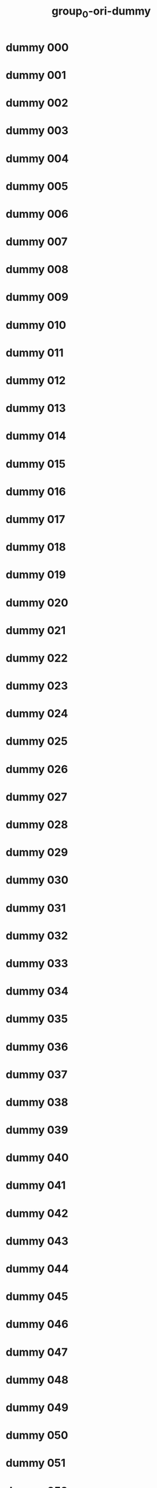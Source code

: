 #+title: group_0-ori-dummy

* dummy 000
  :PROPERTIES:
  :ID:       68965055-5047-46d7-b1c2-83ce69b928d0
  :END:
* dummy 001
  :PROPERTIES:
  :ID:       7ce79a48-b012-4bbe-91bf-2e42908a1a2d
  :END:
* dummy 002
  :PROPERTIES:
  :ID:       e7297332-2ccb-41eb-bcf4-a07c025128fd
  :END:
* dummy 003
  :PROPERTIES:
  :ID:       22bc34b2-7105-439d-8e72-ea9d2c83361f
  :END:
* dummy 004
  :PROPERTIES:
  :ID:       8da412c8-2a53-4345-a515-3a7a2641001f
  :END:
* dummy 005
  :PROPERTIES:
  :ID:       0c9f3cd3-d069-4806-8a46-e4bdc4eceade
  :END:
* dummy 006
  :PROPERTIES:
  :ID:       ad93c561-29bb-4ba3-aad9-ec60885d60fa
  :END:
* dummy 007
  :PROPERTIES:
  :ID:       fbeaafcf-869b-41b0-a7ac-e5ec5d60c569
  :END:
* dummy 008
  :PROPERTIES:
  :ID:       3b6182d8-4b72-4ca6-a587-316d229cd070
  :END:
* dummy 009
  :PROPERTIES:
  :ID:       e7263cda-25be-408e-ae07-78937c5e4cbd
  :END:
* dummy 010
  :PROPERTIES:
  :ID:       4c1e2138-197b-4dcf-bf66-51ea0335561a
  :END:
* dummy 011
  :PROPERTIES:
  :ID:       14bd50a8-460b-4c2d-87cd-211fadbbc03a
  :END:
* dummy 012
  :PROPERTIES:
  :ID:       8d2d6a74-cf8a-48ee-a51e-b0ad9a95d55b
  :END:
* dummy 013
  :PROPERTIES:
  :ID:       d34df0a4-86a6-42f3-81bb-3b962074fe9b
  :END:
* dummy 014
  :PROPERTIES:
  :ID:       51036297-741b-4fed-abe4-a0ddcb13267a
  :END:
* dummy 015
  :PROPERTIES:
  :ID:       f27807d4-1406-409c-86b9-f7475bda8c4d
  :END:
* dummy 016
  :PROPERTIES:
  :ID:       c5389157-774c-47b5-9889-6bdb9f1de354
  :END:
* dummy 017
  :PROPERTIES:
  :ID:       ddf6dad2-bfa9-40a8-995d-94ea1da698de
  :END:
* dummy 018
  :PROPERTIES:
  :ID:       1dd865d3-5498-46b9-8091-5c33374477bd
  :END:
* dummy 019
  :PROPERTIES:
  :ID:       cd3c1b17-005c-4035-9543-59db895bd9ad
  :END:
* dummy 020
  :PROPERTIES:
  :ID:       81b15078-3985-4954-b3b4-622f37ad52d6
  :END:
* dummy 021
  :PROPERTIES:
  :ID:       211010e2-cdfe-41ac-9775-238ace805a1a
  :END:
* dummy 022
  :PROPERTIES:
  :ID:       0cfdf20a-e335-434e-8024-370653e7183e
  :END:
* dummy 023
  :PROPERTIES:
  :ID:       c4865566-a96b-4d22-9a70-911d4279bb69
  :END:
* dummy 024
  :PROPERTIES:
  :ID:       30e582fb-bb3d-41df-b10d-32cd8d75bbd5
  :END:
* dummy 025
  :PROPERTIES:
  :ID:       ce706148-9b63-4172-a31b-fc35dcb0f363
  :END:
* dummy 026
  :PROPERTIES:
  :ID:       d6757aba-cd6b-4855-9e23-ead2f80dbacb
  :END:
* dummy 027
  :PROPERTIES:
  :ID:       c67f27e0-92ab-4bfb-a1ee-0247d8d9032b
  :END:
* dummy 028
  :PROPERTIES:
  :ID:       4800822b-846c-4914-afe7-d9baa27cf8be
  :END:
* dummy 029
  :PROPERTIES:
  :ID:       c14994c6-8e25-418d-a8ab-a7bb7140b3cd
  :END:
* dummy 030
  :PROPERTIES:
  :ID:       8e6935c4-4e59-4e70-9159-3d76fe5ec468
  :END:
* dummy 031
  :PROPERTIES:
  :ID:       ff0e808b-ad76-4f89-8d78-4dbd365e0841
  :END:
* dummy 032
  :PROPERTIES:
  :ID:       e557ace4-5805-4aa7-b79d-56b66c88425c
  :END:
* dummy 033
  :PROPERTIES:
  :ID:       64585a14-62d1-4d12-b546-3963db711764
  :END:
* dummy 034
  :PROPERTIES:
  :ID:       09241583-66d3-4558-9afe-4bc731368426
  :END:
* dummy 035
  :PROPERTIES:
  :ID:       2669ca7d-c980-493f-9027-994b33096225
  :END:
* dummy 036
  :PROPERTIES:
  :ID:       4e07838c-cc9f-4398-8f8f-db1467a9695d
  :END:
* dummy 037
  :PROPERTIES:
  :ID:       bdd3bb1b-b2dd-4f7f-96eb-c4ed13abb41b
  :END:
* dummy 038
  :PROPERTIES:
  :ID:       cbc1402a-54eb-40e5-83bd-4459bb48cd44
  :END:
* dummy 039
  :PROPERTIES:
  :ID:       112e1a42-d670-4883-9482-8d1428549005
  :END:
* dummy 040
  :PROPERTIES:
  :ID:       5d70c876-33bc-4b64-b7f6-3d78fbc079ca
  :END:
* dummy 041
  :PROPERTIES:
  :ID:       d6d2ad4b-8b8f-4eb4-b8cc-7f6c9fcfe595
  :END:
* dummy 042
  :PROPERTIES:
  :ID:       814d451c-e064-4d0d-b1a5-25ed5b6d6a04
  :END:
* dummy 043
  :PROPERTIES:
  :ID:       e8e6b26c-6fc5-4aa7-bb34-cbbe059692f5
  :END:
* dummy 044
  :PROPERTIES:
  :ID:       c4e13539-e934-4ef2-8ad7-305f0c822ace
  :END:
* dummy 045
  :PROPERTIES:
  :ID:       3aa3a1f6-6dab-4905-b981-7f92f4d274e2
  :END:
* dummy 046
  :PROPERTIES:
  :ID:       137770e6-ed5e-42aa-8e71-1fa1f1223fe5
  :END:
* dummy 047
  :PROPERTIES:
  :ID:       8d6291f0-0bec-4a54-aa4b-5a7c403d1ac7
  :END:
* dummy 048
  :PROPERTIES:
  :ID:       bdcb2379-3bd4-4209-8706-3c762a7d0378
  :END:
* dummy 049
  :PROPERTIES:
  :ID:       6c6207e7-a66f-4542-bfdb-8a21caf2bf8d
  :END:
* dummy 050
  :PROPERTIES:
  :ID:       12866484-6850-491c-9931-920623237711
  :END:
* dummy 051
  :PROPERTIES:
  :ID:       986f5071-d9a8-4200-9f30-8814df27b325
  :END:
* dummy 052
  :PROPERTIES:
  :ID:       76f8c651-e158-4c7a-9cb3-529aabd4c20e
  :END:
* dummy 053
  :PROPERTIES:
  :ID:       d8cd9a82-d243-41a1-b2cf-f480014a2e67
  :END:
* dummy 054
  :PROPERTIES:
  :ID:       0eeb330c-09b8-46fd-9609-1628efddeaaf
  :END:
* dummy 055
  :PROPERTIES:
  :ID:       854f204b-33cb-4224-b86e-1a1a9960072c
  :END:
* dummy 056
  :PROPERTIES:
  :ID:       f4dde431-23df-49d2-b1af-6e252c058e61
  :END:
* dummy 057
  :PROPERTIES:
  :ID:       5cc0887a-4e13-4ce1-ba13-2593b5a595c4
  :END:
* dummy 058
  :PROPERTIES:
  :ID:       98758377-3dae-4778-8e77-25fa0db98a41
  :END:
* dummy 059
  :PROPERTIES:
  :ID:       6347a2c2-0cd9-4103-b79a-a9b45d02d2b9
  :END:
* dummy 060
  :PROPERTIES:
  :ID:       c9d678f1-ab13-43cf-9987-11993da66b76
  :END:
* dummy 061
  :PROPERTIES:
  :ID:       9860554a-a0c7-4671-86d1-d4b2f5d7a600
  :END:
* dummy 062
  :PROPERTIES:
  :ID:       4e70a563-247b-496b-b172-ba43c42b9b93
  :END:
* dummy 063
  :PROPERTIES:
  :ID:       7c9d95f7-e4d0-494b-a155-a9678dcfc09d
  :END:
* dummy 064
  :PROPERTIES:
  :ID:       4214f975-c120-4009-b917-5bfbc22ddc14
  :END:
* dummy 065
  :PROPERTIES:
  :ID:       bde45b11-27fc-41c4-ae82-d5e2fb6173a2
  :END:
* dummy 066
  :PROPERTIES:
  :ID:       1fa4b248-f496-4ffa-9a85-764fbd2d3423
  :END:
* dummy 067
  :PROPERTIES:
  :ID:       f6c24327-7fe7-4a10-ab44-72617b7a6fc9
  :END:
* dummy 068
  :PROPERTIES:
  :ID:       9091154e-58fb-4dfc-bf51-09edfac7aab6
  :END:
* dummy 069
  :PROPERTIES:
  :ID:       fe937c50-83b0-4c58-a7b2-4db5619c9833
  :END:
* dummy 070
  :PROPERTIES:
  :ID:       69545fa8-1ebd-479c-a054-36bc4f011548
  :END:
* dummy 071
  :PROPERTIES:
  :ID:       02f9c16e-e21b-4bdb-8d27-a2ceddeaeb8f
  :END:
* dummy 072
  :PROPERTIES:
  :ID:       5d065d92-095b-4726-884c-959267354825
  :END:
* dummy 073
  :PROPERTIES:
  :ID:       140c9910-42b0-4b33-9feb-283519c5440f
  :END:
* dummy 074
  :PROPERTIES:
  :ID:       d3fcfa4f-d798-43e7-8114-23740ad462a8
  :END:
* dummy 075
  :PROPERTIES:
  :ID:       22b08507-d902-4672-9b5d-f7dbb13eaee7
  :END:
* dummy 076
  :PROPERTIES:
  :ID:       01671636-1046-47ed-9839-935514d45b06
  :END:
* dummy 077
  :PROPERTIES:
  :ID:       6878dd34-af91-4ebe-bbec-96957868547c
  :END:
* dummy 078
  :PROPERTIES:
  :ID:       2f791e34-6ae2-4f17-87eb-2d9330e36852
  :END:
* dummy 079
  :PROPERTIES:
  :ID:       795faa06-42e9-4bf8-b680-e40f8da1f929
  :END:
* dummy 080
  :PROPERTIES:
  :ID:       401ccde6-05c8-47c0-8c5b-d19b5f058063
  :END:
* dummy 081
  :PROPERTIES:
  :ID:       17fa7379-1cdc-4279-91ae-6683825496f1
  :END:
* dummy 082
  :PROPERTIES:
  :ID:       ad195115-a90b-460d-96d0-841fc9763ead
  :END:
* dummy 083
  :PROPERTIES:
  :ID:       4187622f-8b79-4d65-aa8e-9bcebec50cec
  :END:
* dummy 084
  :PROPERTIES:
  :ID:       93745e0b-4016-4aef-b815-b648122b0eb7
  :END:
* dummy 085
  :PROPERTIES:
  :ID:       83eca7ef-338c-48e2-9c1f-02188dd2bdf8
  :END:
* dummy 086
  :PROPERTIES:
  :ID:       c3f7ba23-a035-4534-9f74-a203ff484e4d
  :END:
* dummy 087
  :PROPERTIES:
  :ID:       0650e485-4989-4cdd-855e-50d209c0b687
  :END:
* dummy 088
  :PROPERTIES:
  :ID:       7c508d72-a47d-4eba-bc5c-a4a743e77383
  :END:
* dummy 089
  :PROPERTIES:
  :ID:       995fcbbe-362f-4812-8600-4d3d13c9899b
  :END:
* dummy 090
  :PROPERTIES:
  :ID:       60a88cac-ddab-4d00-bc2c-fa6dfa28511b
  :END:
* dummy 091
  :PROPERTIES:
  :ID:       110f43fe-83bb-42d7-a735-9bea17eb5038
  :END:
* dummy 092
  :PROPERTIES:
  :ID:       eb55c0fa-69bb-4be9-aeb1-0f91f7db44db
  :END:
* dummy 093
  :PROPERTIES:
  :ID:       4af35ccf-9428-4d5a-bad4-80691d8d86da
  :END:
* dummy 094
  :PROPERTIES:
  :ID:       6aff6117-94dc-4c75-bd9c-e4a26d8ad84b
  :END:
* dummy 095
  :PROPERTIES:
  :ID:       21d79054-cd3a-40ed-87e6-a345267b2146
  :END:
* dummy 096
  :PROPERTIES:
  :ID:       6707bccb-49e8-474a-a946-a36a7722fde6
  :END:
* dummy 097
  :PROPERTIES:
  :ID:       6a8eaae5-9e57-42e5-89f8-99539c56f742
  :END:
* dummy 098
  :PROPERTIES:
  :ID:       ffda429f-4478-473f-910c-a6648232ba12
  :END:
* dummy 099
  :PROPERTIES:
  :ID:       71604fb9-cba8-463a-a6eb-6b8a412ecc4f
  :END:
* dummy 100
  :PROPERTIES:
  :ID:       70bb72e1-d823-4fbe-b7b1-f4750f246ac1
  :END:
* dummy 101
  :PROPERTIES:
  :ID:       102e5b25-452f-4c12-9f77-564af830f664
  :END:
* dummy 102
  :PROPERTIES:
  :ID:       35a10b52-06b2-40d4-95f8-d9d7d644a791
  :END:
* dummy 103
  :PROPERTIES:
  :ID:       cb7ecdab-1205-468a-88d5-dd2c6756c96c
  :END:
* dummy 104
  :PROPERTIES:
  :ID:       31c27f18-167c-4603-ae3a-4e440e836e1c
  :END:
* dummy 105
  :PROPERTIES:
  :ID:       e1543044-9db0-43ab-befe-1a26473918ab
  :END:
* dummy 106
  :PROPERTIES:
  :ID:       dddaadc0-88c8-41e2-8c27-87e66fdc73cd
  :END:
* dummy 107
  :PROPERTIES:
  :ID:       057220d3-c58d-47c1-b14a-4f07c5d32a7f
  :END:
* dummy 108
  :PROPERTIES:
  :ID:       a118da7b-0750-45d3-9e33-81f487601383
  :END:
* dummy 109
  :PROPERTIES:
  :ID:       14e9b951-96cc-458f-8e58-f9b3a8af9467
  :END:
* dummy 110
  :PROPERTIES:
  :ID:       5771f59e-adee-498f-a5df-277247a50caa
  :END:
* dummy 111
  :PROPERTIES:
  :ID:       31c76ada-327c-4141-b947-5c6cb5af0cce
  :END:
* dummy 112
  :PROPERTIES:
  :ID:       3380aac9-79e0-4246-a3e9-e25a8b15a2f8
  :END:
* dummy 113
  :PROPERTIES:
  :ID:       12ba4f9a-521a-424e-9cc8-53cddb17b6da
  :END:
* dummy 114
  :PROPERTIES:
  :ID:       423461d1-c6a4-4ff6-9e57-c72b3b5a0d1b
  :END:
* dummy 115
  :PROPERTIES:
  :ID:       8a2086d7-a665-4293-abbb-8a416716308d
  :END:
* dummy 116
  :PROPERTIES:
  :ID:       b8933efe-24c7-4bfd-8284-41685726a9bb
  :END:
* dummy 117
  :PROPERTIES:
  :ID:       7c846ca9-6c12-4b49-871c-c5e43f074e6c
  :END:
* dummy 118
  :PROPERTIES:
  :ID:       27c93e75-8aef-4752-b33e-d16d6c707ef8
  :END:
* dummy 119
  :PROPERTIES:
  :ID:       cd92bf73-21c2-45d1-8098-3f473c2fc141
  :END:
* dummy 120
  :PROPERTIES:
  :ID:       d7b95004-5812-4bbc-a6f2-6e7396320fde
  :END:
* dummy 121
  :PROPERTIES:
  :ID:       e3a502df-1e38-45de-997f-438fe7b78847
  :END:
* dummy 122
  :PROPERTIES:
  :ID:       8d426d12-6562-410b-af32-f68713402a80
  :END:
* dummy 123
  :PROPERTIES:
  :ID:       60d9c228-e690-47e1-acad-ba6d44b40c9e
  :END:
* dummy 124
  :PROPERTIES:
  :ID:       8aeb0ce5-d701-4daf-bf77-355d786ab8f5
  :END:
* dummy 125
  :PROPERTIES:
  :ID:       f92ae0d9-873e-4b25-8bb8-00e6803501e5
  :END:
* dummy 126
  :PROPERTIES:
  :ID:       05976874-54dd-4ae9-a8d3-285d9a82bc11
  :END:
* dummy 127
  :PROPERTIES:
  :ID:       71cc3cc2-5105-4b74-a139-b8e4113598d8
  :END:
* dummy 128
  :PROPERTIES:
  :ID:       e2d5a9c3-489c-41f6-bcfd-a1aaa08b9430
  :END:
* dummy 129
  :PROPERTIES:
  :ID:       23a7f6be-11bf-4aeb-9b39-35c7b83a2ab8
  :END:
* dummy 130
  :PROPERTIES:
  :ID:       34aca2fd-94b2-403b-9625-0d0d612b14a1
  :END:
* dummy 131
  :PROPERTIES:
  :ID:       ed9ee43b-5a45-4e0d-a9d8-5db4473bdccb
  :END:
* dummy 132
  :PROPERTIES:
  :ID:       37cb005f-d853-46e0-b1b7-4102398ca741
  :END:
* dummy 133
  :PROPERTIES:
  :ID:       b9f2add9-e5f8-4977-b801-b3b078fcd172
  :END:
* dummy 134
  :PROPERTIES:
  :ID:       6de23149-83fb-4e90-8762-2990a8e7ea2a
  :END:
* dummy 135
  :PROPERTIES:
  :ID:       92c01fd7-4204-4209-9d54-404b34c98c43
  :END:
* dummy 136
  :PROPERTIES:
  :ID:       a8319bcf-6366-4696-a6f6-78599f34687d
  :END:
* dummy 137
  :PROPERTIES:
  :ID:       0a2ee27f-b4ee-41c6-9199-8b7f3546b861
  :END:
* dummy 138
  :PROPERTIES:
  :ID:       b3528bb2-91e1-490b-ba41-9ac972871b07
  :END:
* dummy 139
  :PROPERTIES:
  :ID:       de29ed31-3ff7-4fa8-89e5-71248f81986b
  :END:
* dummy 140
  :PROPERTIES:
  :ID:       88b97475-2013-4848-87eb-4ff5245a2e05
  :END:
* dummy 141
  :PROPERTIES:
  :ID:       cebb9248-5ea3-484d-a334-4719b225e77e
  :END:
* dummy 142
  :PROPERTIES:
  :ID:       5eb11cb5-4b60-4693-b683-0e435b3c9fb8
  :END:
* dummy 143
  :PROPERTIES:
  :ID:       d3b54eb8-672e-43f4-9389-6efa06fa92ed
  :END:
* dummy 144
  :PROPERTIES:
  :ID:       d35182e5-4e05-402d-bbca-4e84d3011955
  :END:
* dummy 145
  :PROPERTIES:
  :ID:       f3e5ec95-ebf0-4a2f-a506-d3993c1a5dd2
  :END:
* dummy 146
  :PROPERTIES:
  :ID:       947176a5-90d5-4f1e-b77e-ebe7630140c9
  :END:
* dummy 147
  :PROPERTIES:
  :ID:       77b9d962-1677-40a3-8836-db912810e20c
  :END:
* dummy 148
  :PROPERTIES:
  :ID:       15772c0b-f313-4736-8871-a5c38f4a333e
  :END:
* dummy 149
  :PROPERTIES:
  :ID:       0eedeb92-573d-4dea-bf74-fda8e8cdf028
  :END:
* dummy 150
  :PROPERTIES:
  :ID:       f5ee336b-7073-4d19-b595-9ef2a9decc32
  :END:
* dummy 151
  :PROPERTIES:
  :ID:       abeaebfe-1ae2-41f7-af1e-e3740ee8e586
  :END:
* dummy 152
  :PROPERTIES:
  :ID:       d2585f26-a715-4326-a26d-6e19becd9344
  :END:
* dummy 153
  :PROPERTIES:
  :ID:       504bb0e9-b133-40fd-b920-b1a18114b8eb
  :END:
* dummy 154
  :PROPERTIES:
  :ID:       33a90260-3e1f-4a03-aa0e-a9e724323a36
  :END:
* dummy 155
  :PROPERTIES:
  :ID:       d3be68c1-1b3b-46d0-9010-282f4048d20e
  :END:
* dummy 156
  :PROPERTIES:
  :ID:       88ca58f5-c9ea-4995-9616-c4ffbbabffbb
  :END:
* dummy 157
  :PROPERTIES:
  :ID:       22495359-8ff7-4f21-8181-71bec07d3450
  :END:
* dummy 158
  :PROPERTIES:
  :ID:       14ef0632-8f76-4024-b6ff-18fcc59b1135
  :END:
* dummy 159
  :PROPERTIES:
  :ID:       7f067973-f8b9-4c21-b3cf-09ba33c8e820
  :END:
* dummy 160
  :PROPERTIES:
  :ID:       1cca0d26-9839-495d-a770-cc1378d54f3b
  :END:
* dummy 161
  :PROPERTIES:
  :ID:       dafcbd04-7a12-4c2a-9105-9f5844df4d35
  :END:
* dummy 162
  :PROPERTIES:
  :ID:       67bc8333-c3cd-4fe4-ad23-fed5324ee42c
  :END:
* dummy 163
  :PROPERTIES:
  :ID:       07806905-d9b0-4a04-8f2d-d20b188db967
  :END:
* dummy 164
  :PROPERTIES:
  :ID:       a6a127d8-e78f-4154-9326-170ef3e7d759
  :END:
* dummy 165
  :PROPERTIES:
  :ID:       af48513a-098f-4d95-825d-ca634957280d
  :END:
* dummy 166
  :PROPERTIES:
  :ID:       d7725770-58ce-4616-b5c9-7f38a2de0d97
  :END:
* dummy 167
  :PROPERTIES:
  :ID:       0efc7046-5288-4712-a84c-aa5872646a30
  :END:
* dummy 168
  :PROPERTIES:
  :ID:       77c447d9-fb72-42f9-944e-ec6ec011f085
  :END:
* dummy 169
  :PROPERTIES:
  :ID:       4c20b52f-a0b9-49cc-b2b9-1abf48504d74
  :END:
* dummy 170
  :PROPERTIES:
  :ID:       cad6362c-7fb6-462e-bcee-e2d6b4698625
  :END:
* dummy 171
  :PROPERTIES:
  :ID:       5ec9eafc-a4c3-46c4-8614-d9dd0ed15916
  :END:
* dummy 172
  :PROPERTIES:
  :ID:       b3768b30-1a3e-4bcf-8a40-79310d5d852f
  :END:
* dummy 173
  :PROPERTIES:
  :ID:       30655d76-bcba-426b-bdd5-25cbfeda7b5c
  :END:
* dummy 174
  :PROPERTIES:
  :ID:       00333ef5-30ed-4130-bda5-b582385581d4
  :END:
* dummy 175
  :PROPERTIES:
  :ID:       3c628ef9-4c7b-4146-8c1d-75dabc37a125
  :END:
* dummy 176
  :PROPERTIES:
  :ID:       bdc5d651-3602-41aa-85c2-97529c7fc17e
  :END:
* dummy 177
  :PROPERTIES:
  :ID:       f81160f2-26ed-4d71-8b42-1faeb10b7fa8
  :END:
* dummy 178
  :PROPERTIES:
  :ID:       a316f047-83f4-4b6f-a607-bbdc4beb8212
  :END:
* dummy 179
  :PROPERTIES:
  :ID:       c5e25425-8dff-44a3-afb3-60b14112b6f5
  :END:
* dummy 180
  :PROPERTIES:
  :ID:       66e5bc84-0d6c-4534-a15a-33d998567615
  :END:
* dummy 181
  :PROPERTIES:
  :ID:       067e2145-479c-4a1d-8f16-ef3177728499
  :END:
* dummy 182
  :PROPERTIES:
  :ID:       6f3c05de-24e5-4341-9aa9-6977c28de480
  :END:
* dummy 183
  :PROPERTIES:
  :ID:       30ef0d72-3dea-4986-b6ab-206c5a6161af
  :END:
* dummy 184
  :PROPERTIES:
  :ID:       fbd25288-bb41-43a8-994e-ce2217b69c40
  :END:
* dummy 185
  :PROPERTIES:
  :ID:       ad9ba0f4-6afe-4176-87bb-be04b863aac5
  :END:
* dummy 186
  :PROPERTIES:
  :ID:       367d5173-45f4-4217-8f1c-4c5253ef4de6
  :END:
* dummy 187
  :PROPERTIES:
  :ID:       b898bf04-8f90-4479-bd4a-be41f5056209
  :END:
* dummy 188
  :PROPERTIES:
  :ID:       c8914136-4a69-4902-9819-3466fcdf1790
  :END:
* dummy 189
  :PROPERTIES:
  :ID:       b2684686-9b20-492a-8a1d-899febeb8eec
  :END:
* dummy 190
  :PROPERTIES:
  :ID:       05125513-ceff-42e3-bac5-9f97e46e545f
  :END:
* dummy 191
  :PROPERTIES:
  :ID:       807a3c97-df89-43d0-a1a1-634c66ad8266
  :END:
* dummy 192
  :PROPERTIES:
  :ID:       fede8ea1-2bdc-4ff4-95ab-174abf04934d
  :END:
* dummy 193
  :PROPERTIES:
  :ID:       f417e05e-c626-408f-b5c2-0caf21bf21c9
  :END:
* dummy 194
  :PROPERTIES:
  :ID:       bda3f81d-adbd-4676-9727-5a44f3e0c984
  :END:
* dummy 195
  :PROPERTIES:
  :ID:       3c8351b2-cf94-4cd7-b3f0-be4049e58f60
  :END:
* dummy 196
  :PROPERTIES:
  :ID:       5b62582a-0753-4dc1-ae9c-30e981d6f029
  :END:
* dummy 197
  :PROPERTIES:
  :ID:       92cb8292-c98c-4905-9293-e762c09552a3
  :END:
* dummy 198
  :PROPERTIES:
  :ID:       e1d1bd5e-e25f-4509-ae7d-a0504da7868a
  :END:
* dummy 199
  :PROPERTIES:
  :ID:       daada920-01d1-481d-b69a-fb911a12cfe6
  :END:
* dummy 200
  :PROPERTIES:
  :ID:       ec2e49e8-8ced-4fea-b186-8e427a34dedc
  :END:
* dummy 201
  :PROPERTIES:
  :ID:       4abe4279-33af-4936-8463-67fe0bf737eb
  :END:
* dummy 202
  :PROPERTIES:
  :ID:       1dd8b761-83ae-41fc-b1cc-88a9c802b16a
  :END:
* dummy 203
  :PROPERTIES:
  :ID:       276105ce-24b0-4818-9e99-a3cd80c2c43b
  :END:
* dummy 204
  :PROPERTIES:
  :ID:       45746426-a26d-4aa1-8930-00550965d171
  :END:
* dummy 205
  :PROPERTIES:
  :ID:       86f1456e-58cc-4d70-8198-49390aad8052
  :END:
* dummy 206
  :PROPERTIES:
  :ID:       024bacd7-0992-4d12-91b0-d16f4e2d3337
  :END:
* dummy 207
  :PROPERTIES:
  :ID:       8688410d-ac5c-4dde-a8b0-5313c334c8bd
  :END:
* dummy 208
  :PROPERTIES:
  :ID:       9e875589-f68b-46d0-a91b-9b0290ad6b6c
  :END:
* dummy 209
  :PROPERTIES:
  :ID:       10b1d0a3-11f7-4fa1-8021-78f40ab8ba7e
  :END:
* dummy 210
  :PROPERTIES:
  :ID:       870441e6-7e35-4d63-b511-4a18cbf3ef62
  :END:
* dummy 211
  :PROPERTIES:
  :ID:       ce779cba-1604-4c2b-bd71-f8ae89f80254
  :END:
* dummy 212
  :PROPERTIES:
  :ID:       519dee87-192f-400d-b14d-0f89cc818488
  :END:
* dummy 213
  :PROPERTIES:
  :ID:       381f09ae-d92a-4b85-b2da-dc0413dbbee7
  :END:
* dummy 214
  :PROPERTIES:
  :ID:       937c918d-63ca-4cfd-96f7-a91cb24092f6
  :END:
* dummy 215
  :PROPERTIES:
  :ID:       9d6cb0ed-58af-4aa1-890f-ee347ba951c0
  :END:
* dummy 216
  :PROPERTIES:
  :ID:       7fc00cea-3335-4c3b-84da-dacac594d2c0
  :END:
* dummy 217
  :PROPERTIES:
  :ID:       9887a5e2-929f-4799-9739-e9fbde8f32ff
  :END:
* dummy 218
  :PROPERTIES:
  :ID:       848d045b-40ec-48f0-b9ac-4ecb495c9ad7
  :END:
* dummy 219
  :PROPERTIES:
  :ID:       c9b0835f-0795-4dc4-90bc-a3c82ec299dc
  :END:
* dummy 220
  :PROPERTIES:
  :ID:       df0e81f8-995c-4db2-9d0d-a51dc8e78ec2
  :END:
* dummy 221
  :PROPERTIES:
  :ID:       4c02d6a6-3f6c-4ebb-bfc4-8f35288eadcd
  :END:
* dummy 222
  :PROPERTIES:
  :ID:       c1d4dda7-4933-4f86-b026-6b26a5b57a12
  :END:
* dummy 223
  :PROPERTIES:
  :ID:       8394a709-7d16-4021-99d6-42b34ef6f9aa
  :END:
* dummy 224
  :PROPERTIES:
  :ID:       4a810822-cbe2-4c19-932d-75f7faf7c35c
  :END:
* dummy 225
  :PROPERTIES:
  :ID:       2d5d1bfd-36d3-4b8d-8121-7f934d547cdc
  :END:
* dummy 226
  :PROPERTIES:
  :ID:       8c8b0974-b5c8-4e9a-a6a7-543d12d900d5
  :END:
* dummy 227
  :PROPERTIES:
  :ID:       f01d6dff-60a5-4a5d-a628-c842b9378cab
  :END:
* dummy 228
  :PROPERTIES:
  :ID:       01ac0bd1-a425-4f07-8d0f-73faec6b2ac5
  :END:
* dummy 229
  :PROPERTIES:
  :ID:       653c696a-2e21-4f80-b54d-093dcf42496a
  :END:
* dummy 230
  :PROPERTIES:
  :ID:       52d2e437-d0b0-4729-b3f7-a7a29d10dc58
  :END:
* dummy 231
  :PROPERTIES:
  :ID:       0ff2310c-6daa-4d91-bac8-a466deb6a557
  :END:
* dummy 232
  :PROPERTIES:
  :ID:       89402253-12e8-4779-831e-39e319f521c3
  :END:
* dummy 233
  :PROPERTIES:
  :ID:       95994be7-0c15-4239-81ac-e67a0892b0d3
  :END:
* dummy 234
  :PROPERTIES:
  :ID:       691abe0c-e08f-4547-afd6-2b1c0599824f
  :END:
* dummy 235
  :PROPERTIES:
  :ID:       0293b88a-b245-4670-885d-b67afa3a7e9f
  :END:
* dummy 236
  :PROPERTIES:
  :ID:       d1ad5678-f3ce-41f8-a8b6-c8aed6ab810a
  :END:
* dummy 237
  :PROPERTIES:
  :ID:       24714d93-0f9d-4e80-ab1a-1ce81e0dc9c9
  :END:
* dummy 238
  :PROPERTIES:
  :ID:       a6a96f69-7cd3-4a5a-872d-4fd265e92221
  :END:
* dummy 239
  :PROPERTIES:
  :ID:       cebd3219-e25c-45ad-a3da-2443205067ca
  :END:
* dummy 240
  :PROPERTIES:
  :ID:       75695485-e6fb-4f8e-996c-60c22334f8f3
  :END:
* dummy 241
  :PROPERTIES:
  :ID:       d8a926c8-b495-432d-98ee-c8476c07d9a9
  :END:
* dummy 242
  :PROPERTIES:
  :ID:       c71dd3e1-23f3-470b-9874-9ee3d440a51c
  :END:
* dummy 243
  :PROPERTIES:
  :ID:       84e48513-f67d-4209-b248-48f2649f4da5
  :END:
* dummy 244
  :PROPERTIES:
  :ID:       87b08c31-0a34-4494-893d-270416f0f9b9
  :END:
* dummy 245
  :PROPERTIES:
  :ID:       ce369218-4d31-4f6d-b2a6-edea43a82a64
  :END:
* dummy 246
  :PROPERTIES:
  :ID:       d7dcbf09-39e4-43c0-a5e5-c0f7b4da27c3
  :END:
* dummy 247
  :PROPERTIES:
  :ID:       0c18c1f2-8768-4098-941f-96842221fab9
  :END:
* dummy 248
  :PROPERTIES:
  :ID:       2ec4a530-ba1b-41f1-8538-314de19a787e
  :END:
* dummy 249
  :PROPERTIES:
  :ID:       f0dc9ea8-cc38-4401-bb02-e7cce171ace8
  :END:
* dummy 250
  :PROPERTIES:
  :ID:       695850a9-7492-48d1-a945-4f4964b1a016
  :END:
* dummy 251
  :PROPERTIES:
  :ID:       3a22c1d7-2b11-476c-a611-1cdbe5d9bb96
  :END:
* dummy 252
  :PROPERTIES:
  :ID:       af00579b-425e-46c5-ab34-fec9665fb055
  :END:
* dummy 253
  :PROPERTIES:
  :ID:       772a60aa-64a1-4612-8d53-972fdb467ce6
  :END:
* dummy 254
  :PROPERTIES:
  :ID:       a4b8d5ee-a6b1-474e-a53e-b65d3ab66085
  :END:
* dummy 255
  :PROPERTIES:
  :ID:       186019e7-f439-4d3d-94e7-62fb7952d9b6
  :END:
* dummy 256
  :PROPERTIES:
  :ID:       c7ae3d57-eb28-4d7a-88cd-01169f9faf87
  :END:
* dummy 257
  :PROPERTIES:
  :ID:       030a2908-7d9f-4fa4-bc63-12e5d5d48914
  :END:
* dummy 258
  :PROPERTIES:
  :ID:       e1f798bd-8f64-47e0-a708-9ec0207d4471
  :END:
* dummy 259
  :PROPERTIES:
  :ID:       c4be76f1-bc76-4625-b0f9-f14720cf6971
  :END:
* dummy 260
  :PROPERTIES:
  :ID:       2fa50ab0-9a56-4a49-a79a-6fb2dde99eb2
  :END:
* dummy 261
  :PROPERTIES:
  :ID:       3a27be86-24fb-422f-adfe-81f6ef83ed57
  :END:
* dummy 262
  :PROPERTIES:
  :ID:       6c95e736-2d0b-431e-8a6c-1b1e956f7c16
  :END:
* dummy 263
  :PROPERTIES:
  :ID:       0817c83a-c3e5-4b27-be84-1897c7f510dd
  :END:
* dummy 264
  :PROPERTIES:
  :ID:       aa7313ec-ed11-4a18-ad0d-6c540a497463
  :END:
* dummy 265
  :PROPERTIES:
  :ID:       c2dc8dea-ea27-4e9c-ad60-132777ae6d05
  :END:
* dummy 266
  :PROPERTIES:
  :ID:       45d25866-94ef-4a55-b1b5-9da2f34c3af3
  :END:
* dummy 267
  :PROPERTIES:
  :ID:       5d6bf956-2f62-4b2a-8f09-3cf458f4ef9d
  :END:
* dummy 268
  :PROPERTIES:
  :ID:       a513704f-0c6e-4fe0-954f-97df0c69234f
  :END:
* dummy 269
  :PROPERTIES:
  :ID:       60008fc1-ae8c-4df7-88e2-b085b6cc7cdc
  :END:
* dummy 270
  :PROPERTIES:
  :ID:       91c4182f-e6b1-42a9-bac9-8076eddfbf0b
  :END:
* dummy 271
  :PROPERTIES:
  :ID:       c78af6e9-bae0-4d4a-b4ee-a5d000ed0483
  :END:
* dummy 272
  :PROPERTIES:
  :ID:       4770028c-96e5-4c85-9ab2-c5f9d9d13b53
  :END:
* dummy 273
  :PROPERTIES:
  :ID:       d24467d4-5e7a-49dc-85df-e54f6f8431aa
  :END:
* dummy 274
  :PROPERTIES:
  :ID:       f613de45-fa68-45d6-84f4-d40d58a7d4cd
  :END:
* dummy 275
  :PROPERTIES:
  :ID:       26681e50-7e2f-49bc-95c4-23107cc30652
  :END:
* dummy 276
  :PROPERTIES:
  :ID:       a6680a66-8dd0-4f27-8bca-5f46b6c4a841
  :END:
* dummy 277
  :PROPERTIES:
  :ID:       1faa8b52-a14a-400a-89a7-e6e42ffd8527
  :END:
* dummy 278
  :PROPERTIES:
  :ID:       17b4f870-227f-4e47-8af8-13c52f4ce2da
  :END:
* dummy 279
  :PROPERTIES:
  :ID:       68f964be-4c65-47d9-9620-1e74f6ba12a2
  :END:
* dummy 280
  :PROPERTIES:
  :ID:       4b105b43-6c46-498f-8989-38492709b926
  :END:
* dummy 281
  :PROPERTIES:
  :ID:       b0234b7f-611d-4b4c-ac4c-ccd0399cc252
  :END:
* dummy 282
  :PROPERTIES:
  :ID:       01be5ef2-3c93-4e85-a53f-18f2139a9278
  :END:
* dummy 283
  :PROPERTIES:
  :ID:       6efe5612-400c-4282-8255-67a4206bfbe2
  :END:
* dummy 284
  :PROPERTIES:
  :ID:       4ad42806-f26b-4fb0-b94c-83b48bbabf55
  :END:
* dummy 285
  :PROPERTIES:
  :ID:       34761c6b-166a-45ee-b621-470c6c1164f8
  :END:
* dummy 286
  :PROPERTIES:
  :ID:       9decea38-a46e-49b0-93a2-c48fa1b1489f
  :END:
* dummy 287
  :PROPERTIES:
  :ID:       c069da35-bf49-47fb-88bf-eb002d8328c2
  :END:
* dummy 288
  :PROPERTIES:
  :ID:       dd973318-2501-49fd-a43d-565b9edcf836
  :END:
* dummy 289
  :PROPERTIES:
  :ID:       f9563861-010d-4cac-b6cb-078b07e50631
  :END:
* dummy 290
  :PROPERTIES:
  :ID:       649df878-6e2a-49c3-a62e-3a98ba85df4e
  :END:
* dummy 291
  :PROPERTIES:
  :ID:       3707d506-b108-46aa-b6fa-0d14674558c3
  :END:
* dummy 292
  :PROPERTIES:
  :ID:       333aa040-7621-48cf-9b0a-9cc6f08343d1
  :END:
* dummy 293
  :PROPERTIES:
  :ID:       3716d810-90bd-483d-9ca2-f3ae4c319a56
  :END:
* dummy 294
  :PROPERTIES:
  :ID:       70049216-2910-4f76-ad31-012fc7dd9eb5
  :END:
* dummy 295
  :PROPERTIES:
  :ID:       ef82b4ae-1741-4c0d-b6fb-397d396f9d23
  :END:
* dummy 296
  :PROPERTIES:
  :ID:       7f049150-370c-44ea-9208-3340da859a65
  :END:
* dummy 297
  :PROPERTIES:
  :ID:       a4e9295c-fa1d-4ba7-a6c1-29f7e9e37c80
  :END:
* dummy 298
  :PROPERTIES:
  :ID:       dd5c07fd-f613-4b41-9331-859f1bbb3c65
  :END:
* dummy 299
  :PROPERTIES:
  :ID:       23a3364a-bd23-4f2d-8e63-1b320029338f
  :END:
* dummy 300
  :PROPERTIES:
  :ID:       ceeac86e-4986-4b74-9550-f4c70589ecc3
  :END:
* dummy 301
  :PROPERTIES:
  :ID:       3e9018f8-ae16-45dd-a0fe-f7698269f6cb
  :END:
* dummy 302
  :PROPERTIES:
  :ID:       d3672917-4369-4f2a-b5e7-582bdbe10e54
  :END:
* dummy 303
  :PROPERTIES:
  :ID:       7b131506-94d5-4f3c-90ed-46f21c24514d
  :END:
* dummy 304
  :PROPERTIES:
  :ID:       11268e40-1786-4741-ab5b-0ba7b37338dd
  :END:
* dummy 305
  :PROPERTIES:
  :ID:       c56e98ea-722e-4e35-800e-49aa7ef65fc3
  :END:
* dummy 306
  :PROPERTIES:
  :ID:       7cf8e01c-7d92-4091-9ca5-66cdff7da410
  :END:
* dummy 307
  :PROPERTIES:
  :ID:       bf15599f-cdcc-4575-bbf1-23025ab33bbd
  :END:
* dummy 308
  :PROPERTIES:
  :ID:       35218a9d-2aa0-4092-9328-fe3daa882015
  :END:
* dummy 309
  :PROPERTIES:
  :ID:       2663ef54-4d3b-4269-a3c3-52642579761d
  :END:
* dummy 310
  :PROPERTIES:
  :ID:       e1ecce48-b11e-4da0-9ed8-8ae4ce182be7
  :END:
* dummy 311
  :PROPERTIES:
  :ID:       6c379c65-333d-49aa-887a-05724caa7d60
  :END:
* dummy 312
  :PROPERTIES:
  :ID:       80df5fb1-ce8b-41a1-8395-3807430f72de
  :END:
* dummy 313
  :PROPERTIES:
  :ID:       f275f739-231e-4aab-b323-62766cd2c057
  :END:
* dummy 314
  :PROPERTIES:
  :ID:       11201996-1e1d-4973-bbb2-a79f8d9275b0
  :END:
* dummy 315
  :PROPERTIES:
  :ID:       24f229fa-672b-4ce5-a48a-ba453d7b5197
  :END:
* dummy 316
  :PROPERTIES:
  :ID:       a0ab4155-f107-4d27-8284-2feaac6be088
  :END:
* dummy 317
  :PROPERTIES:
  :ID:       ec0129fc-c3f4-4f2b-b671-8d0d276b1218
  :END:
* dummy 318
  :PROPERTIES:
  :ID:       7c4bd8f0-f217-4f68-bd83-58b9896df8e1
  :END:
* dummy 319
  :PROPERTIES:
  :ID:       bc52b835-a678-4a05-ac7c-7c6d8f8df070
  :END:
* dummy 320
  :PROPERTIES:
  :ID:       4a747793-4b9b-47f0-85a6-b590d12070b2
  :END:
* dummy 321
  :PROPERTIES:
  :ID:       a2b17b85-9e09-4b6c-9db9-e8091c3705dd
  :END:
* dummy 322
  :PROPERTIES:
  :ID:       0f829b3f-ff93-41f3-8508-4fa92a3b6db4
  :END:
* dummy 323
  :PROPERTIES:
  :ID:       424ab253-e0cd-4e40-9eac-4ee73777ef77
  :END:
* dummy 324
  :PROPERTIES:
  :ID:       f8e19e01-db41-4f5d-9706-8114a31d585d
  :END:
* dummy 325
  :PROPERTIES:
  :ID:       428bcd91-e18d-4398-beca-e02c03744752
  :END:
* dummy 326
  :PROPERTIES:
  :ID:       2bb7ec3e-7de7-4f1a-95b5-6e501f327c38
  :END:
* dummy 327
  :PROPERTIES:
  :ID:       fb97b1bc-2401-4d12-bb5e-49a29f009973
  :END:
* dummy 328
  :PROPERTIES:
  :ID:       88081e84-6d29-45b3-bd35-76c2f42bcd6b
  :END:
* dummy 329
  :PROPERTIES:
  :ID:       829dcea4-0b3f-4638-ae67-1f1305add970
  :END:
* dummy 330
  :PROPERTIES:
  :ID:       462900ea-3109-4b9b-a477-06101dea4706
  :END:
* dummy 331
  :PROPERTIES:
  :ID:       60a7047d-3b0d-44c4-a582-fba7e9f1da76
  :END:
* dummy 332
  :PROPERTIES:
  :ID:       9761b3e2-27e4-494f-bf9f-007f34213716
  :END:
* dummy 333
  :PROPERTIES:
  :ID:       bca072a2-c47a-43f7-a9b2-0891131c9f0d
  :END:
* dummy 334
  :PROPERTIES:
  :ID:       bc1d1a6f-abb0-4f7a-94a1-d827bc862c64
  :END:
* dummy 335
  :PROPERTIES:
  :ID:       30cb18c8-8f63-4c8f-912e-4dfaa1cced2a
  :END:
* dummy 336
  :PROPERTIES:
  :ID:       ff108fb7-aaa1-4709-a2c7-b6bf2bbd36c3
  :END:
* dummy 337
  :PROPERTIES:
  :ID:       ea95d1c9-c68f-438e-8b0f-072f1bd850ce
  :END:
* dummy 338
  :PROPERTIES:
  :ID:       da0112d5-b8f8-483e-8524-9b57ac18bfac
  :END:
* dummy 339
  :PROPERTIES:
  :ID:       f2fd8f6a-2aec-449c-b8b9-6a47b8df2324
  :END:
* dummy 340
  :PROPERTIES:
  :ID:       ebf054cb-2bfd-45b9-94c6-2244810bb525
  :END:
* dummy 341
  :PROPERTIES:
  :ID:       dc0e026c-1532-45a4-b9ec-83824fd6e956
  :END:
* dummy 342
  :PROPERTIES:
  :ID:       303e3a5d-3ba0-49e6-ae63-d5c9f3884008
  :END:
* dummy 343
  :PROPERTIES:
  :ID:       071d58b1-248a-4eb5-b392-2088a7a08312
  :END:
* dummy 344
  :PROPERTIES:
  :ID:       09813c08-d42e-47d0-9c90-58fd4b4cef2b
  :END:
* dummy 345
  :PROPERTIES:
  :ID:       af7911ad-0d88-4030-9ad3-33ad2a16bbd2
  :END:
* dummy 346
  :PROPERTIES:
  :ID:       5374dcc8-ca9a-4f7e-aecd-a237e55350f8
  :END:
* dummy 347
  :PROPERTIES:
  :ID:       0427777d-905a-4092-8710-a70003aee7bc
  :END:
* dummy 348
  :PROPERTIES:
  :ID:       62bef775-1a7d-4c90-945a-ec9f6d6a66be
  :END:
* dummy 349
  :PROPERTIES:
  :ID:       ff379668-3602-471c-9840-7908d72fa4e1
  :END:
* dummy 350
  :PROPERTIES:
  :ID:       42fdea67-7cc9-457a-9838-207368cb9a85
  :END:
* dummy 351
  :PROPERTIES:
  :ID:       59467f1b-8a76-4c8b-bac4-2deabda2916d
  :END:
* dummy 352
  :PROPERTIES:
  :ID:       dd0c5c81-5eed-4cf4-8fea-e0b02358048d
  :END:
* dummy 353
  :PROPERTIES:
  :ID:       da21184e-796c-462a-9d2f-c277dd1bbbb6
  :END:
* dummy 354
  :PROPERTIES:
  :ID:       d9bfc16b-40de-42d2-b11d-ac51a4bbb168
  :END:
* dummy 355
  :PROPERTIES:
  :ID:       963dc694-e385-4824-a37c-3ec96bcffb5c
  :END:
* dummy 356
  :PROPERTIES:
  :ID:       36fbf219-dc81-4d5a-942b-1d43b7d4d4a5
  :END:
* dummy 357
  :PROPERTIES:
  :ID:       dc3f8372-924e-4f32-b6f1-c8874c4b0c59
  :END:
* dummy 358
  :PROPERTIES:
  :ID:       ab3217a5-1969-4b7e-855e-79206a9353b1
  :END:
* dummy 359
  :PROPERTIES:
  :ID:       731ee4ad-4cb4-4757-bd53-e7405caec341
  :END:
* dummy 360
  :PROPERTIES:
  :ID:       15efe853-5675-4d51-afa4-e95ffd496935
  :END:
* dummy 361
  :PROPERTIES:
  :ID:       b7c4b2e7-afb3-43c4-a544-c107d48d0779
  :END:
* dummy 362
  :PROPERTIES:
  :ID:       2d2067e6-1a42-4f73-bb0e-a901ae145950
  :END:
* dummy 363
  :PROPERTIES:
  :ID:       e18aebd2-0741-45b5-98c2-e71dea6566c7
  :END:
* dummy 364
  :PROPERTIES:
  :ID:       54695634-30f4-483d-a080-79ef076b3940
  :END:
* dummy 365
  :PROPERTIES:
  :ID:       2b2c466d-d290-4891-a803-9bfa69079606
  :END:
* dummy 366
  :PROPERTIES:
  :ID:       692bbd14-9e4b-496e-af20-43a202823d8e
  :END:
* dummy 367
  :PROPERTIES:
  :ID:       6b74f83f-f32b-4cc3-a60f-a7d8fa872760
  :END:
* dummy 368
  :PROPERTIES:
  :ID:       bb8650c5-6a5b-45ad-abaf-99d2a1ed425e
  :END:
* dummy 369
  :PROPERTIES:
  :ID:       1e58a07b-0850-48b2-8030-565a730382d3
  :END:
* dummy 370
  :PROPERTIES:
  :ID:       cec6428c-8d86-42cb-be50-af568b1a155d
  :END:
* dummy 371
  :PROPERTIES:
  :ID:       65615e29-d908-4c5a-b43e-95edbe2e2b21
  :END:
* dummy 372
  :PROPERTIES:
  :ID:       575cf7a8-0917-42d1-8cfe-5c0936f18b11
  :END:
* dummy 373
  :PROPERTIES:
  :ID:       bccba120-8f91-43bf-9f96-3febe6870659
  :END:
* dummy 374
  :PROPERTIES:
  :ID:       00d49bb0-86f7-4f6d-9cf5-26beaa72499f
  :END:
* dummy 375
  :PROPERTIES:
  :ID:       907c2dde-e3d2-40a6-b03c-2f84b85e18bd
  :END:
* dummy 376
  :PROPERTIES:
  :ID:       18cade57-5a68-4ac0-9a34-e1c8729b51be
  :END:
* dummy 377
  :PROPERTIES:
  :ID:       99e4875d-099e-4d2c-9806-7dcd8d294fc8
  :END:
* dummy 378
  :PROPERTIES:
  :ID:       807435cc-e1cb-482d-ab33-6a9fc15d8655
  :END:
* dummy 379
  :PROPERTIES:
  :ID:       f2edb6c6-9fde-42a2-81dc-1bd1b685a546
  :END:
* dummy 380
  :PROPERTIES:
  :ID:       1bd080d8-f1bd-4ba1-aa75-6fb5d354d8d5
  :END:
* dummy 381
  :PROPERTIES:
  :ID:       39b50c43-f8a6-438a-83b2-5233e8d2cf57
  :END:
* dummy 382
  :PROPERTIES:
  :ID:       4561fa40-03f4-453b-907e-7fae20bba466
  :END:
* dummy 383
  :PROPERTIES:
  :ID:       a9d8726f-f1c8-4f9a-a840-15ed0fd244f2
  :END:
* dummy 384
  :PROPERTIES:
  :ID:       766379d6-c075-4107-9942-e78d87696576
  :END:
* dummy 385
  :PROPERTIES:
  :ID:       7b6e795a-c872-4e4e-b5bc-62df268e952b
  :END:
* dummy 386
  :PROPERTIES:
  :ID:       a9b83269-a719-44ab-9dc2-bfba639a69e3
  :END:
* dummy 387
  :PROPERTIES:
  :ID:       6e38db40-4c3a-46ed-95ea-e27a890a9405
  :END:
* dummy 388
  :PROPERTIES:
  :ID:       cfc2fcfc-cff5-4e79-b917-69d6aca80d87
  :END:
* dummy 389
  :PROPERTIES:
  :ID:       76faff40-1864-44dd-b38b-ac239968f649
  :END:
* dummy 390
  :PROPERTIES:
  :ID:       b1225f7d-1c8a-4b96-bf88-4d7dccb206f5
  :END:
* dummy 391
  :PROPERTIES:
  :ID:       f2e2ef72-b9ad-4432-8fca-b0662ea6c1e1
  :END:
* dummy 392
  :PROPERTIES:
  :ID:       18599576-967f-4e94-9fa2-4218e7a179ec
  :END:
* dummy 393
  :PROPERTIES:
  :ID:       43558a39-cb37-417c-95b5-6d4fa01a3da4
  :END:
* dummy 394
  :PROPERTIES:
  :ID:       436e173d-20f4-47d9-bba7-defab464c599
  :END:
* dummy 395
  :PROPERTIES:
  :ID:       08df6c56-432f-44df-9c56-4ebfc648fba6
  :END:
* dummy 396
  :PROPERTIES:
  :ID:       f1270eef-0706-4fbb-ab64-1a9cac24b8bc
  :END:
* dummy 397
  :PROPERTIES:
  :ID:       825b2ff8-a365-44e2-9e3a-d97a8e8a4160
  :END:
* dummy 398
  :PROPERTIES:
  :ID:       6008c333-95f1-4278-809d-0b723a7abb62
  :END:
* dummy 399
  :PROPERTIES:
  :ID:       c8c2c8ba-257f-4ab1-ae41-db5f1e632187
  :END:
* dummy 400
  :PROPERTIES:
  :ID:       ecf4a4c1-d5e3-4f05-8439-1c9c5109aac2
  :END:
* dummy 401
  :PROPERTIES:
  :ID:       bc137ee3-dc87-42b4-9649-0e63a7e05795
  :END:
* dummy 402
  :PROPERTIES:
  :ID:       b0fdffd8-84b9-4dc1-96fa-f72880b139bb
  :END:
* dummy 403
  :PROPERTIES:
  :ID:       2a89559d-1ede-4b67-bca1-068a61676ac4
  :END:
* dummy 404
  :PROPERTIES:
  :ID:       9c5a683c-8086-4998-b3d8-6348d839efb7
  :END:
* dummy 405
  :PROPERTIES:
  :ID:       219a94c6-16b2-4e43-8780-22a53493cb94
  :END:
* dummy 406
  :PROPERTIES:
  :ID:       b164781c-ef3a-49ef-aca7-85bb713bd36b
  :END:
* dummy 407
  :PROPERTIES:
  :ID:       49c0a167-04e0-41f3-964c-ddcfbb114f0d
  :END:
* dummy 408
  :PROPERTIES:
  :ID:       35dfb106-b56f-4530-bb78-e1da96f97309
  :END:
* dummy 409
  :PROPERTIES:
  :ID:       1dbb10dd-3197-4b82-978e-25b2505603c0
  :END:
* dummy 410
  :PROPERTIES:
  :ID:       683aa937-e88d-4756-9e37-4562a4a93dc9
  :END:
* dummy 411
  :PROPERTIES:
  :ID:       831ed7e5-c0f1-4936-959b-409140e798ea
  :END:
* dummy 412
  :PROPERTIES:
  :ID:       e3840098-a255-4aac-8306-244a90f6829e
  :END:
* dummy 413
  :PROPERTIES:
  :ID:       f1812241-38d0-4e39-822f-49ed81d110bd
  :END:
* dummy 414
  :PROPERTIES:
  :ID:       fe85fdcb-a8c2-42bf-a663-4d61ac6ea957
  :END:
* dummy 415
  :PROPERTIES:
  :ID:       ae413d81-0c3c-4af4-b6c8-5dc3e5945715
  :END:
* dummy 416
  :PROPERTIES:
  :ID:       9fadc441-82fa-4158-b093-990fc9ac8445
  :END:
* dummy 417
  :PROPERTIES:
  :ID:       2fef6008-6c72-4e3b-b490-53456fe31b59
  :END:
* dummy 418
  :PROPERTIES:
  :ID:       345da015-07e7-49f7-9bbe-afb894a0542a
  :END:
* dummy 419
  :PROPERTIES:
  :ID:       f78448b5-cf2e-471c-8062-4b73e83402b3
  :END:
* dummy 420
  :PROPERTIES:
  :ID:       4663777a-6432-4833-98ed-bf9b9ae0a28b
  :END:
* dummy 421
  :PROPERTIES:
  :ID:       1c3be2f0-1227-4e2d-9cd3-9abdc428050f
  :END:
* dummy 422
  :PROPERTIES:
  :ID:       ca546f92-6d24-4e5e-abd4-6a88212cd2a9
  :END:
* dummy 423
  :PROPERTIES:
  :ID:       7ab48b1d-92ee-458f-8d54-82734d257ffe
  :END:
* dummy 424
  :PROPERTIES:
  :ID:       b7abb704-15c1-4f6a-8797-9b291cbcf7cf
  :END:
* dummy 425
  :PROPERTIES:
  :ID:       1e8bb082-a438-4b76-b144-fe280a5d9bc8
  :END:
* dummy 426
  :PROPERTIES:
  :ID:       0375606f-568e-4b12-96fd-294337c593a7
  :END:
* dummy 427
  :PROPERTIES:
  :ID:       b4bb011b-c287-4e89-850c-44519c14625c
  :END:
* dummy 428
  :PROPERTIES:
  :ID:       2cee12d8-ed75-485e-981a-0828d868934a
  :END:
* dummy 429
  :PROPERTIES:
  :ID:       0b9357c6-7047-4a76-8259-0bda96e4f4de
  :END:
* dummy 430
  :PROPERTIES:
  :ID:       259625dd-bb39-484b-bd59-2ea95bdfb1be
  :END:
* dummy 431
  :PROPERTIES:
  :ID:       a183723a-084b-43a5-ad70-e172f035e21c
  :END:
* dummy 432
  :PROPERTIES:
  :ID:       3465d9d2-7948-4dd9-b3c6-e0b55041ba54
  :END:
* dummy 433
  :PROPERTIES:
  :ID:       0808beae-148f-42a2-a957-f6e5e491f91c
  :END:
* dummy 434
  :PROPERTIES:
  :ID:       a3ac869b-9816-4878-afd2-0cfbfdf6d481
  :END:
* dummy 435
  :PROPERTIES:
  :ID:       dfbb099a-5afc-4c33-b2cf-0f1fa0199102
  :END:
* dummy 436
  :PROPERTIES:
  :ID:       a5870e56-9c3b-4b75-9dd3-cf4a9f81d811
  :END:
* dummy 437
  :PROPERTIES:
  :ID:       37b9c1ce-89c5-47a5-a0dd-8c2237cf3369
  :END:
* dummy 438
  :PROPERTIES:
  :ID:       cff0a424-abec-4420-9527-0267ad497e4a
  :END:
* dummy 439
  :PROPERTIES:
  :ID:       c13a3b7b-5bc5-4348-b845-dee8eb318fa4
  :END:
* dummy 440
  :PROPERTIES:
  :ID:       d5f80e71-0d36-4c75-9f8f-96f5759d53ab
  :END:
* dummy 441
  :PROPERTIES:
  :ID:       211729bf-9e12-43b9-b00b-38373787db9c
  :END:
* dummy 442
  :PROPERTIES:
  :ID:       900e8a02-94f4-443f-b696-5a4eaf78c68d
  :END:
* dummy 443
  :PROPERTIES:
  :ID:       517c6b65-d307-4ed5-8197-f8f847133829
  :END:
* dummy 444
  :PROPERTIES:
  :ID:       e014d81b-b173-403c-b0e4-a11c71144ab6
  :END:
* dummy 445
  :PROPERTIES:
  :ID:       1419396f-242b-4054-9957-14e313dd15bf
  :END:
* dummy 446
  :PROPERTIES:
  :ID:       dd28ee28-c4a1-48d5-a1b4-d979c648f71a
  :END:
* dummy 447
  :PROPERTIES:
  :ID:       12b12fa7-6b2c-450e-9f28-06e733f6f2ef
  :END:
* dummy 448
  :PROPERTIES:
  :ID:       ebc9162a-a48b-408e-80ff-74a9b9b0cf3a
  :END:
* dummy 449
  :PROPERTIES:
  :ID:       c38cb1bb-a8fb-4ded-8e8a-94a0317db3bd
  :END:
* dummy 450
  :PROPERTIES:
  :ID:       6cae39b1-b26c-4960-8910-e88592a342f4
  :END:
* dummy 451
  :PROPERTIES:
  :ID:       3e8fa3ee-c94a-40d4-afb7-cebb3d14eca4
  :END:
* dummy 452
  :PROPERTIES:
  :ID:       c216862f-5d5d-4e1d-af57-95db6bb54ed3
  :END:
* dummy 453
  :PROPERTIES:
  :ID:       92b4a7eb-8055-44e2-8a1b-b959e4fec9fa
  :END:
* dummy 454
  :PROPERTIES:
  :ID:       b80ea8cd-82d4-4d79-997d-166364c51adc
  :END:
* dummy 455
  :PROPERTIES:
  :ID:       c7d84d19-51bc-49d5-bda9-7f98b3004f0c
  :END:
* dummy 456
  :PROPERTIES:
  :ID:       0d562b66-a021-4951-b77b-3e1570d51eea
  :END:
* dummy 457
  :PROPERTIES:
  :ID:       48b5257f-8a84-47e9-805b-da4b81e28714
  :END:
* dummy 458
  :PROPERTIES:
  :ID:       0f83fdce-2141-4313-9755-7865d755253c
  :END:
* dummy 459
  :PROPERTIES:
  :ID:       bf7c79f7-6fb1-4d87-a230-3fc139672ba3
  :END:
* dummy 460
  :PROPERTIES:
  :ID:       0ffa1266-fe63-4e46-9dd4-54bfba24e72b
  :END:
* dummy 461
  :PROPERTIES:
  :ID:       86c60018-188c-4243-8a63-d56b546809db
  :END:
* dummy 462
  :PROPERTIES:
  :ID:       dc9212bc-b507-431b-8064-dc272fd33a60
  :END:
* dummy 463
  :PROPERTIES:
  :ID:       fe0b115c-b663-4dd8-950a-46e05aa08275
  :END:
* dummy 464
  :PROPERTIES:
  :ID:       bcacac3d-b11f-49b4-a3e6-14a04a252f56
  :END:
* dummy 465
  :PROPERTIES:
  :ID:       e38ba9eb-bd23-453d-93bc-bccba53607d5
  :END:
* dummy 466
  :PROPERTIES:
  :ID:       885eb50d-e31e-4301-beec-5951dad13f8a
  :END:
* dummy 467
  :PROPERTIES:
  :ID:       aa1f4b20-db83-4898-9b09-4d12bac30db6
  :END:
* dummy 468
  :PROPERTIES:
  :ID:       6c7bf147-e45a-4ae0-8d36-8b2b2f83b7c3
  :END:
* dummy 469
  :PROPERTIES:
  :ID:       2e89d29b-da98-4604-aa6d-11ea9635800e
  :END:
* dummy 470
  :PROPERTIES:
  :ID:       fe00d809-b36e-436a-ae87-39edf296a8e7
  :END:
* dummy 471
  :PROPERTIES:
  :ID:       7157d31a-0cd9-4d0c-a18e-d873bd89ed09
  :END:
* dummy 472
  :PROPERTIES:
  :ID:       91dcd787-201e-443f-b9ef-b7b0c0fd2b05
  :END:
* dummy 473
  :PROPERTIES:
  :ID:       3d61e272-0839-4129-83d1-ac1a43df5267
  :END:
* dummy 474
  :PROPERTIES:
  :ID:       f7ae080a-1cc8-486f-9838-ec2ea31126b8
  :END:
* dummy 475
  :PROPERTIES:
  :ID:       e0ff131c-59fa-4ee7-ba86-d30e52cd2013
  :END:
* dummy 476
  :PROPERTIES:
  :ID:       7083e851-e695-4a3d-8d32-3c377db93ef7
  :END:
* dummy 477
  :PROPERTIES:
  :ID:       6c80a075-810d-4197-a2fa-42f30f850753
  :END:
* dummy 478
  :PROPERTIES:
  :ID:       169aef24-d225-4867-93b9-dadeefdeb65e
  :END:
* dummy 479
  :PROPERTIES:
  :ID:       1887794d-e40c-48ff-b9e2-030d13505fcb
  :END:
* dummy 480
  :PROPERTIES:
  :ID:       bfe6678d-4f7b-486e-af75-c485f97d35f7
  :END:
* dummy 481
  :PROPERTIES:
  :ID:       8fe92b24-1c45-49fc-b3cf-fca19eaa53c9
  :END:
* dummy 482
  :PROPERTIES:
  :ID:       d4c44e16-cff2-4e57-841b-eb98a21e7f47
  :END:
* dummy 483
  :PROPERTIES:
  :ID:       b049c78f-4ed3-4f33-9fdd-6f8f8c98aeb1
  :END:
* dummy 484
  :PROPERTIES:
  :ID:       4a9a6548-dd87-44f6-acdd-570cedce2b6c
  :END:
* dummy 485
  :PROPERTIES:
  :ID:       7efdc620-50c5-46bb-a0de-30fab6fd175b
  :END:
* dummy 486
  :PROPERTIES:
  :ID:       0ae8ec35-bad0-46da-8f82-b8eaa39def58
  :END:
* dummy 487
  :PROPERTIES:
  :ID:       2d77007f-4116-4366-9696-7997a6884919
  :END:
* dummy 488
  :PROPERTIES:
  :ID:       77a924e8-7085-4aad-a7d5-f1e30a4fbe19
  :END:
* dummy 489
  :PROPERTIES:
  :ID:       c64875c5-e184-439e-8cf8-fc973a66cf3b
  :END:
* dummy 490
  :PROPERTIES:
  :ID:       8ee67a06-d03d-42e1-92cb-c91b1237a11e
  :END:
* dummy 491
  :PROPERTIES:
  :ID:       835df9a5-9736-45ac-bf85-526118c53039
  :END:
* dummy 492
  :PROPERTIES:
  :ID:       52727b81-a19d-43fd-a560-372bc8862860
  :END:
* dummy 493
  :PROPERTIES:
  :ID:       cfb6fd81-1167-4a0f-b9a1-1c6a2a801c55
  :END:
* dummy 494
  :PROPERTIES:
  :ID:       42b1c5ca-8d7f-4c87-9842-ceedfd437981
  :END:
* dummy 495
  :PROPERTIES:
  :ID:       3b8ec82a-682c-45e9-bf1f-912aed48da97
  :END:
* dummy 496
  :PROPERTIES:
  :ID:       b4d36251-6c5a-408f-861c-fa11528d6c63
  :END:
* dummy 497
  :PROPERTIES:
  :ID:       b41f25e3-edb7-4101-8cc0-2eec22973e44
  :END:
* dummy 498
  :PROPERTIES:
  :ID:       c6794560-155d-486b-a727-d8fc3559e588
  :END:
* dummy 499
  :PROPERTIES:
  :ID:       030f6ab6-26bf-4784-955d-de84e87fc8a4
  :END:
* dummy 500
  :PROPERTIES:
  :ID:       0f4ee0ae-3bbc-48b4-84f7-44c85fa2f5c5
  :END:
* dummy 501
  :PROPERTIES:
  :ID:       6fad0a1a-e722-4a8e-ae98-ee5405ce61a2
  :END:
* dummy 502
  :PROPERTIES:
  :ID:       d2203b32-16bf-4627-a3ad-357a7304fe47
  :END:
* dummy 503
  :PROPERTIES:
  :ID:       89bf248e-25a6-4bd2-b997-a7f79d32c020
  :END:
* dummy 504
  :PROPERTIES:
  :ID:       61777bf5-9e9f-47c1-8f85-29ad1e5c0672
  :END:
* dummy 505
  :PROPERTIES:
  :ID:       b176fec4-2ade-48f6-a7e5-c89583140b2c
  :END:
* dummy 506
  :PROPERTIES:
  :ID:       d3d3159e-528b-4f3c-bcb7-42d49a010635
  :END:
* dummy 507
  :PROPERTIES:
  :ID:       3f30cd4a-129f-4f71-b87f-afa0ebe03870
  :END:
* dummy 508
  :PROPERTIES:
  :ID:       26579ac7-3d81-425a-b811-fab410839274
  :END:
* dummy 509
  :PROPERTIES:
  :ID:       adc02684-1f63-4f33-9cbf-a4ab781050a6
  :END:
* dummy 510
  :PROPERTIES:
  :ID:       e08c7fe8-8366-47a1-bb66-9d718ff33d7b
  :END:
* dummy 511
  :PROPERTIES:
  :ID:       3e8abd08-f72e-4299-b59e-e9fe16287de3
  :END:
* dummy 512
  :PROPERTIES:
  :ID:       99bee1d1-9394-4042-902f-74dfe26ccb9a
  :END:
* dummy 513
  :PROPERTIES:
  :ID:       81efcaa4-3834-4781-9681-9a4ef02fb73b
  :END:
* dummy 514
  :PROPERTIES:
  :ID:       1cdba050-8152-4ec8-ac4e-8dc039696e1a
  :END:
* dummy 515
  :PROPERTIES:
  :ID:       1fde7718-34d5-464a-a4a9-b6e8197c9323
  :END:
* dummy 516
  :PROPERTIES:
  :ID:       ea3bec8b-f99c-4bf3-ae31-f6ae4465647d
  :END:
* dummy 517
  :PROPERTIES:
  :ID:       8da1592c-ff81-40ee-97a1-723527b8417d
  :END:
* dummy 518
  :PROPERTIES:
  :ID:       92f92bc6-e054-43a9-97a6-3d935d6b7586
  :END:
* dummy 519
  :PROPERTIES:
  :ID:       a157aaca-db88-4eb6-8c29-d532353f6954
  :END:
* dummy 520
  :PROPERTIES:
  :ID:       bd8faf32-6b09-4ee1-9e75-2cb2b0565294
  :END:
* dummy 521
  :PROPERTIES:
  :ID:       36ab6f72-b30d-44dd-b757-0414b4fc65f9
  :END:
* dummy 522
  :PROPERTIES:
  :ID:       db252a83-aabe-467b-a681-c77fc8fb43fc
  :END:
* dummy 523
  :PROPERTIES:
  :ID:       22bb9011-04da-4746-91fb-3a980446178c
  :END:
* dummy 524
  :PROPERTIES:
  :ID:       f269753a-837f-424b-ab3b-e9afa279b360
  :END:
* dummy 525
  :PROPERTIES:
  :ID:       85edec01-22c3-45a7-b7db-a8b13d30a5d4
  :END:
* dummy 526
  :PROPERTIES:
  :ID:       c8d72855-66ee-4067-aab4-6940dbd50a7b
  :END:
* dummy 527
  :PROPERTIES:
  :ID:       d9854476-b289-45c0-992b-f0edbcf8f74b
  :END:
* dummy 528
  :PROPERTIES:
  :ID:       4ac5020e-cd21-4e8d-943c-d27f3a7f4ee9
  :END:
* dummy 529
  :PROPERTIES:
  :ID:       270916d4-b10f-4def-8f1b-22df550d4400
  :END:
* dummy 530
  :PROPERTIES:
  :ID:       5c2639a1-b088-4bf9-a6c0-30cc74995028
  :END:
* dummy 531
  :PROPERTIES:
  :ID:       dcee45f7-e738-4af4-817e-2f6841a6b88e
  :END:
* dummy 532
  :PROPERTIES:
  :ID:       94cbc89b-7eff-46b4-af85-5fe4c65ac35a
  :END:
* dummy 533
  :PROPERTIES:
  :ID:       436ff6f1-4b92-4664-9e17-e4f9705a694d
  :END:
* dummy 534
  :PROPERTIES:
  :ID:       df4d2f47-dd7f-42a8-8825-35d4ea012cc9
  :END:
* dummy 535
  :PROPERTIES:
  :ID:       2d7157b8-8395-4aab-b85c-7048678e168b
  :END:
* dummy 536
  :PROPERTIES:
  :ID:       020bc9b9-d31b-4a1a-8627-11252fd519ba
  :END:
* dummy 537
  :PROPERTIES:
  :ID:       f520562c-f9e9-4106-837f-199f15a6f842
  :END:
* dummy 538
  :PROPERTIES:
  :ID:       b03bb89a-e859-4259-a7cb-78318a63b7df
  :END:
* dummy 539
  :PROPERTIES:
  :ID:       966aabe0-d2a3-4750-8026-56bd2a91cc70
  :END:
* dummy 540
  :PROPERTIES:
  :ID:       f7b6dd9f-b575-43ab-9191-c9833dae3489
  :END:
* dummy 541
  :PROPERTIES:
  :ID:       a6ff4bfc-d58f-4a37-b707-d284701ce5a4
  :END:
* dummy 542
  :PROPERTIES:
  :ID:       d1d03ac2-9a2b-412c-a268-d13c75c56ae2
  :END:
* dummy 543
  :PROPERTIES:
  :ID:       d60958bd-12a3-4a1d-be31-d99b78f8b903
  :END:
* dummy 544
  :PROPERTIES:
  :ID:       3eb4b883-ddac-40bb-bfa5-04e465aec930
  :END:
* dummy 545
  :PROPERTIES:
  :ID:       f7a8717b-7647-4c3a-8a2d-5d0e1b303e85
  :END:
* dummy 546
  :PROPERTIES:
  :ID:       3488b3e1-0c2a-4865-ad1f-2040f29d86ab
  :END:
* dummy 547
  :PROPERTIES:
  :ID:       3f45896b-7591-4e4e-bfff-1782f10f9491
  :END:
* dummy 548
  :PROPERTIES:
  :ID:       411654e1-a705-4a1c-9c7e-6a29927fe22c
  :END:
* dummy 549
  :PROPERTIES:
  :ID:       b96c6d61-dc6e-495e-ade5-c92182eea442
  :END:
* dummy 550
  :PROPERTIES:
  :ID:       d9c8a057-d5c3-4082-bf14-f88eea3e8d31
  :END:
* dummy 551
  :PROPERTIES:
  :ID:       beffa02b-52e7-4bb1-aa31-d53e31c7eaad
  :END:
* dummy 552
  :PROPERTIES:
  :ID:       cabb98ca-5688-47f2-a1ec-d0e4bb7d84d5
  :END:
* dummy 553
  :PROPERTIES:
  :ID:       194b1b3e-f418-43a3-88ac-9e601908d7d9
  :END:
* dummy 554
  :PROPERTIES:
  :ID:       57126e05-2c89-4f05-823f-d0a2fef04f2e
  :END:
* dummy 555
  :PROPERTIES:
  :ID:       468c5c71-b86f-4005-8bae-bd09971a7b41
  :END:
* dummy 556
  :PROPERTIES:
  :ID:       674c7bd3-6124-4e84-910d-a820afdc858b
  :END:
* dummy 557
  :PROPERTIES:
  :ID:       ae385cbc-016b-46fe-9327-61e1123e38ba
  :END:
* dummy 558
  :PROPERTIES:
  :ID:       37ae3859-1f4d-4279-98f7-073332ca7a8e
  :END:
* dummy 559
  :PROPERTIES:
  :ID:       9c2b810e-95fb-4a1a-bf2e-25783f94fb76
  :END:
* dummy 560
  :PROPERTIES:
  :ID:       5d2cb0ae-4b7b-4141-9989-986bfe144672
  :END:
* dummy 561
  :PROPERTIES:
  :ID:       fceb98bf-536d-42bd-9916-48c33dfad423
  :END:
* dummy 562
  :PROPERTIES:
  :ID:       cfc7d93c-190f-4939-96dc-ecc84eb79b10
  :END:
* dummy 563
  :PROPERTIES:
  :ID:       73a09b96-0d5c-4548-ab81-bb3fd58a9aa4
  :END:
* dummy 564
  :PROPERTIES:
  :ID:       8ccb315a-1051-4e03-abe7-3feab62f193f
  :END:
* dummy 565
  :PROPERTIES:
  :ID:       f653750a-12af-4913-b38a-13c0abc0dfff
  :END:
* dummy 566
  :PROPERTIES:
  :ID:       cace3791-7584-4375-ba4e-fd523ed85f2c
  :END:
* dummy 567
  :PROPERTIES:
  :ID:       a4877d78-8dbd-482e-9f19-b1ae9fa75f2b
  :END:
* dummy 568
  :PROPERTIES:
  :ID:       ffe00af5-041c-4151-b5e6-c0488f12f534
  :END:
* dummy 569
  :PROPERTIES:
  :ID:       a2a4c133-16df-4751-9a8d-4a801fc6c202
  :END:
* dummy 570
  :PROPERTIES:
  :ID:       0e002b83-2eac-4668-b490-5f1635a88ee9
  :END:
* dummy 571
  :PROPERTIES:
  :ID:       1147f9e8-84fa-4ea7-93fe-ab19ea8d8254
  :END:
* dummy 572
  :PROPERTIES:
  :ID:       de7d2790-d055-467a-94c4-ff39c4013a49
  :END:
* dummy 573
  :PROPERTIES:
  :ID:       27e93202-3486-4fd0-9391-429939d57e77
  :END:
* dummy 574
  :PROPERTIES:
  :ID:       0c3c46ac-2bf8-4431-95c3-ccece2c8772b
  :END:
* dummy 575
  :PROPERTIES:
  :ID:       9741c402-6c4a-4300-9305-17e9fbf10a97
  :END:
* dummy 576
  :PROPERTIES:
  :ID:       bb3cbdde-0ea4-45c4-b618-1c393171622c
  :END:
* dummy 577
  :PROPERTIES:
  :ID:       1b5b3fb7-07ab-4aa0-89bb-b7870090f27a
  :END:
* dummy 578
  :PROPERTIES:
  :ID:       e8c4fa6e-f092-41be-a0b6-f1d7de435770
  :END:
* dummy 579
  :PROPERTIES:
  :ID:       23d35986-8ffb-4969-b440-5a6a286e3bf5
  :END:
* dummy 580
  :PROPERTIES:
  :ID:       de57700d-a27f-44c4-917c-5ab2154f3d73
  :END:
* dummy 581
  :PROPERTIES:
  :ID:       7c79c2f2-0892-49ca-b184-917a43e748d0
  :END:
* dummy 582
  :PROPERTIES:
  :ID:       c1a637c5-6df9-4aaf-bebd-e10d60d7be5a
  :END:
* dummy 583
  :PROPERTIES:
  :ID:       16bd7b32-f347-40c4-aec5-b8a33dba229b
  :END:
* dummy 584
  :PROPERTIES:
  :ID:       9da95492-2091-4573-816d-7e8573c846bf
  :END:
* dummy 585
  :PROPERTIES:
  :ID:       3088b194-50b9-4993-bb11-cb47e1fa1ce7
  :END:
* dummy 586
  :PROPERTIES:
  :ID:       b8621fb0-1a48-4530-85fc-d100b90db01a
  :END:
* dummy 587
  :PROPERTIES:
  :ID:       86c5b5e9-a7a1-41a3-8bc6-6e33d6baf561
  :END:
* dummy 588
  :PROPERTIES:
  :ID:       a9ce5aa2-1752-47c8-8592-f54c45157e18
  :END:
* dummy 589
  :PROPERTIES:
  :ID:       cc586e6a-7984-4f18-8dea-8485ac33ebe7
  :END:
* dummy 590
  :PROPERTIES:
  :ID:       81a39f5a-0dcd-4db9-9512-bdbc24fe0bd8
  :END:
* dummy 591
  :PROPERTIES:
  :ID:       19e7eb37-1283-4908-b275-4e07751e1214
  :END:
* dummy 592
  :PROPERTIES:
  :ID:       4a8e23e9-5c5d-4d07-b7a9-532e88e4f4ec
  :END:
* dummy 593
  :PROPERTIES:
  :ID:       b5049dfa-6fda-4956-973b-e9b68ff9855a
  :END:
* dummy 594
  :PROPERTIES:
  :ID:       3c2eb90c-6717-4ce6-9dcc-e16eb3d63d49
  :END:
* dummy 595
  :PROPERTIES:
  :ID:       4bce1e12-7d23-4f96-862a-c8bbd3d1c33f
  :END:
* dummy 596
  :PROPERTIES:
  :ID:       3fe33270-ce4a-4e82-be68-1270aeb31d80
  :END:
* dummy 597
  :PROPERTIES:
  :ID:       7b6b54f4-f1c8-45af-92cd-93b43c9bf4e1
  :END:
* dummy 598
  :PROPERTIES:
  :ID:       39b8e72d-f96b-4306-9b4e-8e881fc6a11b
  :END:
* dummy 599
  :PROPERTIES:
  :ID:       aa084bee-1a34-4488-834f-dd9543b4cf57
  :END:
* dummy 600
  :PROPERTIES:
  :ID:       4f3eb503-39c1-4bb0-a5cf-673efc0dd4c4
  :END:
* dummy 601
  :PROPERTIES:
  :ID:       baf243ba-ba44-477e-9d09-251443a43c53
  :END:
* dummy 602
  :PROPERTIES:
  :ID:       65a6d14e-b777-4a9c-ae01-69cbc115784b
  :END:
* dummy 603
  :PROPERTIES:
  :ID:       a6c45cc7-8959-47c1-b8a1-316cff52d23d
  :END:
* dummy 604
  :PROPERTIES:
  :ID:       d23b0a49-15bc-4115-b292-158a030f11ae
  :END:
* dummy 605
  :PROPERTIES:
  :ID:       e67d298b-c5b0-4f12-a54b-e10e37fb2235
  :END:
* dummy 606
  :PROPERTIES:
  :ID:       be3ff7b7-d0dd-4f95-bbbd-5a42020d76b5
  :END:
* dummy 607
  :PROPERTIES:
  :ID:       4f9f1d33-23f4-4c53-a55e-d4a75ac3237a
  :END:
* dummy 608
  :PROPERTIES:
  :ID:       f464e8b7-9c85-4cd0-94e8-a0da6f1f6e55
  :END:
* dummy 609
  :PROPERTIES:
  :ID:       44c114d5-af04-4998-8a6f-6352414d35a1
  :END:
* dummy 610
  :PROPERTIES:
  :ID:       e277debd-372e-4ee4-84a0-f21c00804bea
  :END:
* dummy 611
  :PROPERTIES:
  :ID:       835fd5bc-4225-489f-b564-a6a89e1d9172
  :END:
* dummy 612
  :PROPERTIES:
  :ID:       c9ede097-bcad-4434-888c-964b2d104725
  :END:
* dummy 613
  :PROPERTIES:
  :ID:       e862c40a-5de4-49e3-8d7e-97288041537a
  :END:
* dummy 614
  :PROPERTIES:
  :ID:       cd946c07-ce85-41ea-b652-ec7b46fda34a
  :END:
* dummy 615
  :PROPERTIES:
  :ID:       7970b39a-fb23-43c6-a387-4d9615309b1f
  :END:
* dummy 616
  :PROPERTIES:
  :ID:       4dd83916-b520-4297-882c-194b09db19a8
  :END:
* dummy 617
  :PROPERTIES:
  :ID:       29dfb366-7e43-49dd-b572-d00f63b29611
  :END:
* dummy 618
  :PROPERTIES:
  :ID:       e99856b2-3949-4ada-968a-4cebac2b4613
  :END:
* dummy 619
  :PROPERTIES:
  :ID:       185bbe39-394e-473a-bff8-d4fe3c87cf03
  :END:
* dummy 620
  :PROPERTIES:
  :ID:       ef84a001-ed1a-4853-b658-820229b1b865
  :END:
* dummy 621
  :PROPERTIES:
  :ID:       e85a689c-0db3-498d-9bbd-7fc622d100e6
  :END:
* dummy 622
  :PROPERTIES:
  :ID:       7ba489f3-5d6a-450f-87fd-343327f9dfd1
  :END:
* dummy 623
  :PROPERTIES:
  :ID:       b20f70c2-5678-464f-b76b-fc05c2299a3d
  :END:
* dummy 624
  :PROPERTIES:
  :ID:       84be4125-db5e-46db-8cc5-13335f7c1c23
  :END:
* dummy 625
  :PROPERTIES:
  :ID:       e657bcb4-02b9-4870-b361-b23f4449a021
  :END:
* dummy 626
  :PROPERTIES:
  :ID:       01225102-c496-4724-b6e7-102e93a9d6ba
  :END:
* dummy 627
  :PROPERTIES:
  :ID:       13016527-558e-4a3e-ad49-fb916845a64c
  :END:
* dummy 628
  :PROPERTIES:
  :ID:       e0613ed7-4391-4d79-bca3-d5dbda553a73
  :END:
* dummy 629
  :PROPERTIES:
  :ID:       fe998ac6-e555-4efa-8d61-a36d996a733b
  :END:
* dummy 630
  :PROPERTIES:
  :ID:       1d7a869f-33d5-434c-97a9-a421ef93ff11
  :END:
* dummy 631
  :PROPERTIES:
  :ID:       bcc7836c-3f69-485d-b8f9-f7121d3dffaf
  :END:
* dummy 632
  :PROPERTIES:
  :ID:       6cd8d733-1517-4bf0-8bc0-87a334284d7c
  :END:
* dummy 633
  :PROPERTIES:
  :ID:       54ebdebd-e6a4-4831-a29d-50270dc553fc
  :END:
* dummy 634
  :PROPERTIES:
  :ID:       542491bd-4454-41cb-94fd-e9a97b06fd35
  :END:
* dummy 635
  :PROPERTIES:
  :ID:       3b1d9164-18fb-4bc5-a557-93fda3c33844
  :END:
* dummy 636
  :PROPERTIES:
  :ID:       9cdef6e0-7959-48b3-a17d-22f9addfbce6
  :END:
* dummy 637
  :PROPERTIES:
  :ID:       64b39efc-18eb-4b2b-9d8f-6f0329617dfb
  :END:
* dummy 638
  :PROPERTIES:
  :ID:       67e34cc0-e59c-4adf-88a6-947ceee4c7f5
  :END:
* dummy 639
  :PROPERTIES:
  :ID:       74070897-5d54-4fd6-8a73-d5157b7c738d
  :END:
* dummy 640
  :PROPERTIES:
  :ID:       2f3eaf74-f2b4-464b-a0fd-b661dd75c014
  :END:
* dummy 641
  :PROPERTIES:
  :ID:       15e3973d-aced-4806-8dfb-d150170063a9
  :END:
* dummy 642
  :PROPERTIES:
  :ID:       02488449-2ee7-468a-8e4d-9d6cef5e38e7
  :END:
* dummy 643
  :PROPERTIES:
  :ID:       531c9260-f08d-4024-9642-ad2d384f4bc6
  :END:
* dummy 644
  :PROPERTIES:
  :ID:       1e58b059-eb86-4fb7-95c3-f051e79c4dad
  :END:
* dummy 645
  :PROPERTIES:
  :ID:       8fc98c8e-54c5-44ed-abc1-d130f8fde300
  :END:
* dummy 646
  :PROPERTIES:
  :ID:       b0499928-2ed8-4d4b-b669-5f2e4ed6ef69
  :END:
* dummy 647
  :PROPERTIES:
  :ID:       6b6b1626-50f9-433f-a287-e5cd1646c9af
  :END:
* dummy 648
  :PROPERTIES:
  :ID:       3a62d96d-eb3f-4fc9-9b2b-d54eadcc0be8
  :END:
* dummy 649
  :PROPERTIES:
  :ID:       b8646360-caee-4d14-91dc-1920f563a9fb
  :END:
* dummy 650
  :PROPERTIES:
  :ID:       6d306e34-33af-4bd7-82c4-2e5179ae26fd
  :END:
* dummy 651
  :PROPERTIES:
  :ID:       aa7357be-d6ce-4616-bc02-b3f21e30fd7f
  :END:
* dummy 652
  :PROPERTIES:
  :ID:       114ea386-c683-448e-9c2a-9d735963451c
  :END:
* dummy 653
  :PROPERTIES:
  :ID:       fbd67f70-18eb-43ba-a699-95b0dcd432c9
  :END:
* dummy 654
  :PROPERTIES:
  :ID:       c534f1aa-c720-42f1-b5dd-69e19a8b1d3f
  :END:
* dummy 655
  :PROPERTIES:
  :ID:       a7b174eb-b014-4162-8f17-cf6ce16197a7
  :END:
* dummy 656
  :PROPERTIES:
  :ID:       0b1a0c61-af1e-413f-8056-5c06a6faf584
  :END:
* dummy 657
  :PROPERTIES:
  :ID:       75418f2c-e287-451b-8d64-afc8071eae3c
  :END:
* dummy 658
  :PROPERTIES:
  :ID:       ae5b51dd-0feb-4693-b2f7-c0b439f39616
  :END:
* dummy 659
  :PROPERTIES:
  :ID:       72fb30f7-d00d-44a1-bbc2-3da52f145184
  :END:
* dummy 660
  :PROPERTIES:
  :ID:       1e6b463c-134e-4601-a091-32e75b410bd7
  :END:
* dummy 661
  :PROPERTIES:
  :ID:       ca52141e-f483-4896-8822-6f53ab325307
  :END:
* dummy 662
  :PROPERTIES:
  :ID:       a31811bb-3660-4319-b7b2-cda87a01accc
  :END:
* dummy 663
  :PROPERTIES:
  :ID:       0256a050-e1ce-4b93-83fa-f8b87d0f6551
  :END:
* dummy 664
  :PROPERTIES:
  :ID:       b1725e28-d76a-4abe-9da3-039e0e62deb2
  :END:
* dummy 665
  :PROPERTIES:
  :ID:       3a6d811d-f189-496d-aba5-0442b95b0406
  :END:
* dummy 666
  :PROPERTIES:
  :ID:       248792d6-69bd-43b0-9220-6ca78bbb7987
  :END:
* dummy 667
  :PROPERTIES:
  :ID:       a66da07a-6607-4d84-8c1b-5af81c9cbc18
  :END:
* dummy 668
  :PROPERTIES:
  :ID:       357118d6-9f3c-4025-9f00-df9528ae0593
  :END:
* dummy 669
  :PROPERTIES:
  :ID:       a4e70e6e-3179-44aa-9a29-f0c723f2e3f8
  :END:
* dummy 670
  :PROPERTIES:
  :ID:       c138d99a-7166-4071-8185-376a9c2d9e13
  :END:
* dummy 671
  :PROPERTIES:
  :ID:       513a21ac-7754-45ad-a45f-16b1afeac08b
  :END:
* dummy 672
  :PROPERTIES:
  :ID:       8fd6b51c-518f-44a8-9734-8a0b4e9382da
  :END:
* dummy 673
  :PROPERTIES:
  :ID:       f91c2935-7774-49df-a506-79b17a476d31
  :END:
* dummy 674
  :PROPERTIES:
  :ID:       a0dd466a-e9ee-450c-9e06-0c5e55f5c1d5
  :END:
* dummy 675
  :PROPERTIES:
  :ID:       f6d7d2c2-cae6-436a-a73b-43ab60dafa55
  :END:
* dummy 676
  :PROPERTIES:
  :ID:       796e90b7-41c1-4f68-88a5-5ad0277f335c
  :END:
* dummy 677
  :PROPERTIES:
  :ID:       455bfe53-f6f4-4b92-82ab-ea07f66da074
  :END:
* dummy 678
  :PROPERTIES:
  :ID:       536f9783-1cad-4c3a-ae30-9c08da27934d
  :END:
* dummy 679
  :PROPERTIES:
  :ID:       7516dd6a-93bf-4ad3-8cbe-d64c8b8c7834
  :END:
* dummy 680
  :PROPERTIES:
  :ID:       744792bc-2e9d-4da5-ba04-b0534d0b8da4
  :END:
* dummy 681
  :PROPERTIES:
  :ID:       d888fe05-4dbd-467b-85dc-145f6318c8ac
  :END:
* dummy 682
  :PROPERTIES:
  :ID:       ab25a9a2-1d96-4201-9ff8-6c5f8fdd637c
  :END:
* dummy 683
  :PROPERTIES:
  :ID:       51c455d5-9b16-4b5e-a3ca-36b885bb6993
  :END:
* dummy 684
  :PROPERTIES:
  :ID:       0131345a-fe0b-4328-84b4-61387929383b
  :END:
* dummy 685
  :PROPERTIES:
  :ID:       870a45c8-0924-40c1-bd6f-4a6604654172
  :END:
* dummy 686
  :PROPERTIES:
  :ID:       a67b8178-c1ca-4dc2-a316-9d6411abf82e
  :END:
* dummy 687
  :PROPERTIES:
  :ID:       2d94b3a7-e412-4bb7-8585-8afd120a2903
  :END:
* dummy 688
  :PROPERTIES:
  :ID:       3bf07446-5fb4-4e91-9b64-b8f5f2e64de0
  :END:
* dummy 689
  :PROPERTIES:
  :ID:       38806aea-9023-4784-845b-0bfee666504b
  :END:
* dummy 690
  :PROPERTIES:
  :ID:       fab0e8b4-1cd9-465c-965a-190f72a6af4d
  :END:
* dummy 691
  :PROPERTIES:
  :ID:       5f275267-e8b5-4d23-bf0f-5be95234272b
  :END:
* dummy 692
  :PROPERTIES:
  :ID:       17f2c6f7-a2fa-4f75-8839-6704ce1aea2e
  :END:
* dummy 693
  :PROPERTIES:
  :ID:       48e41603-34cd-44a1-85a7-f7756410c5e2
  :END:
* dummy 694
  :PROPERTIES:
  :ID:       0082ce7a-6115-4d93-a5c9-9d3bbafe7d5c
  :END:
* dummy 695
  :PROPERTIES:
  :ID:       0c036586-4f59-4e8d-ab3f-9bc3102bf677
  :END:
* dummy 696
  :PROPERTIES:
  :ID:       e70edf83-d626-4bf8-a10b-f2f43d471244
  :END:
* dummy 697
  :PROPERTIES:
  :ID:       8c92d15e-a2cb-41b3-96f4-a4578dceb396
  :END:
* dummy 698
  :PROPERTIES:
  :ID:       e88256cb-0a6d-4aa0-8bce-e8724c9bd04a
  :END:
* dummy 699
  :PROPERTIES:
  :ID:       87df83e9-d1de-42ac-93a1-4055e5a18c8c
  :END:
* dummy 700
  :PROPERTIES:
  :ID:       aa4c5b2b-47d4-495a-86df-fa3b3a6224bd
  :END:
* dummy 701
  :PROPERTIES:
  :ID:       fa2f86db-3f1f-4071-a049-dbc2315bb876
  :END:
* dummy 702
  :PROPERTIES:
  :ID:       024ce5d8-8623-474e-8276-1a2e21415d03
  :END:
* dummy 703
  :PROPERTIES:
  :ID:       dc47924a-884d-4212-a55b-826762911b67
  :END:
* dummy 704
  :PROPERTIES:
  :ID:       d6d9184f-ca53-44a7-aa5d-f84f4dbb9d66
  :END:
* dummy 705
  :PROPERTIES:
  :ID:       a3764252-12d7-4508-9333-cd2a358c4d2d
  :END:
* dummy 706
  :PROPERTIES:
  :ID:       f72e1972-e30b-4188-a32b-feceaf5fd22e
  :END:
* dummy 707
  :PROPERTIES:
  :ID:       6b571403-b067-4011-9161-613700a47abc
  :END:
* dummy 708
  :PROPERTIES:
  :ID:       71d0e3be-416a-4461-a4d8-666b513309ce
  :END:
* dummy 709
  :PROPERTIES:
  :ID:       a6b0a297-b22a-4884-8e5d-cd8bd83d871b
  :END:
* dummy 710
  :PROPERTIES:
  :ID:       e910ab62-4e02-4563-ad91-db884433f231
  :END:
* dummy 711
  :PROPERTIES:
  :ID:       22cb6027-c92a-46b7-9c96-b04a5068c6a3
  :END:
* dummy 712
  :PROPERTIES:
  :ID:       399ad37a-1eb8-4132-8fef-04597edf92a0
  :END:
* dummy 713
  :PROPERTIES:
  :ID:       ec415548-0c49-4559-8187-2a22c962ab8c
  :END:
* dummy 714
  :PROPERTIES:
  :ID:       12b463cb-8c9b-47d7-8c6f-ae7a8db1bab4
  :END:
* dummy 715
  :PROPERTIES:
  :ID:       c82cabdb-3fe2-4d59-8953-444e958395cb
  :END:
* dummy 716
  :PROPERTIES:
  :ID:       3a13a63d-68e8-4f8c-9669-be95f4f45633
  :END:
* dummy 717
  :PROPERTIES:
  :ID:       a795412d-dcb5-424d-84c5-eb38153339ed
  :END:
* dummy 718
  :PROPERTIES:
  :ID:       aa138d5e-8397-4a29-9be6-636e792ac4c6
  :END:
* dummy 719
  :PROPERTIES:
  :ID:       bf0b43f1-3383-4fa1-b160-dd8a7d33e895
  :END:
* dummy 720
  :PROPERTIES:
  :ID:       6c1fb342-929c-4c6c-9978-36a38989e6a1
  :END:
* dummy 721
  :PROPERTIES:
  :ID:       c5a6cbd9-7529-4e91-9b2e-7a58dcb5d546
  :END:
* dummy 722
  :PROPERTIES:
  :ID:       9db966e4-e63c-4425-988c-0b26b268e344
  :END:
* dummy 723
  :PROPERTIES:
  :ID:       763f895b-b54f-4c39-bc26-2d2f6f1d9dd0
  :END:
* dummy 724
  :PROPERTIES:
  :ID:       3b8f9a80-9468-4a76-a191-e7727241c8e3
  :END:
* dummy 725
  :PROPERTIES:
  :ID:       71a1a755-1929-4444-908f-67898d27bb10
  :END:
* dummy 726
  :PROPERTIES:
  :ID:       badd8474-a603-4ce4-95f7-db47c50573c0
  :END:
* dummy 727
  :PROPERTIES:
  :ID:       174d5d1c-4225-4857-8b29-82e372be0c92
  :END:
* dummy 728
  :PROPERTIES:
  :ID:       d439678e-b5ed-40f9-bdbd-6bf00e24cee4
  :END:
* dummy 729
  :PROPERTIES:
  :ID:       80475007-1aa7-42a7-a33b-a00283efe1d1
  :END:
* dummy 730
  :PROPERTIES:
  :ID:       260f2029-264c-4a82-a3a8-af4f5f8e9a2f
  :END:
* dummy 731
  :PROPERTIES:
  :ID:       3d9ce2db-8ed1-420f-8588-4e21d82a0ef7
  :END:
* dummy 732
  :PROPERTIES:
  :ID:       58b23485-212a-49f6-8d43-7c6cd46d3e43
  :END:
* dummy 733
  :PROPERTIES:
  :ID:       88530959-566b-4199-8e00-27a06f88e948
  :END:
* dummy 734
  :PROPERTIES:
  :ID:       24b1a583-47e3-433e-83f1-836a895425a7
  :END:
* dummy 735
  :PROPERTIES:
  :ID:       34ca17f5-eae4-4e86-a5fd-4e4a9caeaeec
  :END:
* dummy 736
  :PROPERTIES:
  :ID:       bcd675dd-8bb1-4d5a-85c6-279087129598
  :END:
* dummy 737
  :PROPERTIES:
  :ID:       e98af27d-6943-4964-a4ad-4eaebd2242cf
  :END:
* dummy 738
  :PROPERTIES:
  :ID:       348a86c0-a69e-4337-ae92-74989a1e4478
  :END:
* dummy 739
  :PROPERTIES:
  :ID:       76a16592-5770-4b32-89f4-ed9068bc5ed0
  :END:
* dummy 740
  :PROPERTIES:
  :ID:       9cc634b3-e23a-4a59-ad67-3e1ef201138e
  :END:
* dummy 741
  :PROPERTIES:
  :ID:       519bedc8-c7e9-4373-ad3c-688aa13d12d9
  :END:
* dummy 742
  :PROPERTIES:
  :ID:       ca03385d-7cfb-43f4-8e27-31cf54314cc5
  :END:
* dummy 743
  :PROPERTIES:
  :ID:       bbb3d2d2-9578-4fbe-9425-11e0f65b012c
  :END:
* dummy 744
  :PROPERTIES:
  :ID:       11325744-da7a-4c82-b15f-0565259c5ec6
  :END:
* dummy 745
  :PROPERTIES:
  :ID:       4304d649-2d85-4153-b41a-dba4fdd6b4d2
  :END:
* dummy 746
  :PROPERTIES:
  :ID:       8ff87508-5e35-47eb-9831-c13b3434fc19
  :END:
* dummy 747
  :PROPERTIES:
  :ID:       81a3dd5e-902b-4ce5-9f74-ecbde5bac362
  :END:
* dummy 748
  :PROPERTIES:
  :ID:       cc428792-7c13-4d14-bd89-4f1a85cacea5
  :END:
* dummy 749
  :PROPERTIES:
  :ID:       1d516977-e155-4769-b8a7-579fc0da4dd5
  :END:
* dummy 750
  :PROPERTIES:
  :ID:       2d87b6bb-ee5d-41af-968a-9cf3de066fa2
  :END:
* dummy 751
  :PROPERTIES:
  :ID:       0dbc9ca5-f5ce-420d-a804-1667852b7ba0
  :END:
* dummy 752
  :PROPERTIES:
  :ID:       9298366f-a783-41ea-ad84-8e03bb15ee4d
  :END:
* dummy 753
  :PROPERTIES:
  :ID:       92e9c68f-0f43-4fe1-823d-806c5a504c93
  :END:
* dummy 754
  :PROPERTIES:
  :ID:       990bf952-980c-4811-8bba-e023aba84b66
  :END:
* dummy 755
  :PROPERTIES:
  :ID:       8d2921b8-4e69-40d4-b889-0ed93b495b05
  :END:
* dummy 756
  :PROPERTIES:
  :ID:       aac890c5-af0e-4ffd-a0eb-caa99946d1ac
  :END:
* dummy 757
  :PROPERTIES:
  :ID:       bb4f6273-d7b4-430f-8ec9-7151a95ea0ea
  :END:
* dummy 758
  :PROPERTIES:
  :ID:       e2382cf5-04eb-4e70-b2f3-450a584f4064
  :END:
* dummy 759
  :PROPERTIES:
  :ID:       df16ba1d-a248-4941-857e-b6442842b06b
  :END:
* dummy 760
  :PROPERTIES:
  :ID:       66bde34f-233f-48c3-b162-fa92af961361
  :END:
* dummy 761
  :PROPERTIES:
  :ID:       97c6c00a-fb59-47e9-991a-2c41d7b4f1c0
  :END:
* dummy 762
  :PROPERTIES:
  :ID:       e16e2201-c3c6-462b-9229-2824f9c81152
  :END:
* dummy 763
  :PROPERTIES:
  :ID:       46eb9dac-5f51-4613-a9ae-5d7bd4fd4657
  :END:
* dummy 764
  :PROPERTIES:
  :ID:       d62f0c6f-06c6-4551-9775-b9712f9ad5ae
  :END:
* dummy 765
  :PROPERTIES:
  :ID:       aed03d84-6af1-406a-9650-d24beba9ca48
  :END:
* dummy 766
  :PROPERTIES:
  :ID:       06a59e76-8683-4712-a050-48351888b1a0
  :END:
* dummy 767
  :PROPERTIES:
  :ID:       a85aca35-e7c8-4eba-9f12-3966e6f66f66
  :END:
* dummy 768
  :PROPERTIES:
  :ID:       672dcd9c-2717-4587-aabf-9119cc88bcc0
  :END:
* dummy 769
  :PROPERTIES:
  :ID:       cf02ca03-7beb-47d8-9dc4-266ce13692e3
  :END:
* dummy 770
  :PROPERTIES:
  :ID:       c929e6ec-291c-4197-a43c-779ff6c9846e
  :END:
* dummy 771
  :PROPERTIES:
  :ID:       f80374ab-3ccc-4d33-98e9-2695b6ce8a50
  :END:
* dummy 772
  :PROPERTIES:
  :ID:       9197113a-7436-49bc-b825-ded41e98f96e
  :END:
* dummy 773
  :PROPERTIES:
  :ID:       f6a05bf8-69c4-46a8-8484-43f5e6c015db
  :END:
* dummy 774
  :PROPERTIES:
  :ID:       c63d78a7-8669-4e16-a051-e0c4b92042ec
  :END:
* dummy 775
  :PROPERTIES:
  :ID:       02db2cfe-0c3d-4776-bf81-6f9941c418f5
  :END:
* dummy 776
  :PROPERTIES:
  :ID:       6bba8d21-3333-4a25-8a37-7edc9b70be00
  :END:
* dummy 777
  :PROPERTIES:
  :ID:       d6f01772-5ecd-4fd9-8e2a-fdeea011cf99
  :END:
* dummy 778
  :PROPERTIES:
  :ID:       f6601cd7-20b0-4ce6-af59-3e815c557781
  :END:
* dummy 779
  :PROPERTIES:
  :ID:       3ce777f0-06d2-48f4-a75a-220bd34248e1
  :END:
* dummy 780
  :PROPERTIES:
  :ID:       94c73c23-1370-4705-a4ee-e4f5261e5cdc
  :END:
* dummy 781
  :PROPERTIES:
  :ID:       7234b47c-5aa0-42ab-b0bb-60b63256f21f
  :END:
* dummy 782
  :PROPERTIES:
  :ID:       1cafac1f-a02c-48e1-bef7-78afaa826217
  :END:
* dummy 783
  :PROPERTIES:
  :ID:       ff7aa1c9-d646-4405-929c-55c166d55106
  :END:
* dummy 784
  :PROPERTIES:
  :ID:       d02dea7d-151d-4b4c-980c-49dcc2af157c
  :END:
* dummy 785
  :PROPERTIES:
  :ID:       948db739-3ac6-4cfe-b670-fa62f7d82110
  :END:
* dummy 786
  :PROPERTIES:
  :ID:       ac10762c-d74b-445d-82bb-30cf4c660eab
  :END:
* dummy 787
  :PROPERTIES:
  :ID:       b9ba0d60-0ef9-42d1-a261-b6478bd7f30f
  :END:
* dummy 788
  :PROPERTIES:
  :ID:       57f2dbe2-99e7-49c4-a4d1-b445a351d8cb
  :END:
* dummy 789
  :PROPERTIES:
  :ID:       be53463d-f14f-4189-945b-dd07416c03c7
  :END:
* dummy 790
  :PROPERTIES:
  :ID:       d8210652-4550-486b-9475-cc7d3714edba
  :END:
* dummy 791
  :PROPERTIES:
  :ID:       af8411c9-9d07-4ea1-a02b-5477cbe3c867
  :END:
* dummy 792
  :PROPERTIES:
  :ID:       0cdedd98-33e8-4f75-a27c-b31f4200569b
  :END:
* dummy 793
  :PROPERTIES:
  :ID:       d1be549a-e777-4be6-b5f8-da271ef3d179
  :END:
* dummy 794
  :PROPERTIES:
  :ID:       82ebe3c0-9c3e-4513-8136-acd7c5f9b8b0
  :END:
* dummy 795
  :PROPERTIES:
  :ID:       3161f285-ef4a-49b0-91b2-0b804e91182e
  :END:
* dummy 796
  :PROPERTIES:
  :ID:       b8777732-8ef8-40dd-831d-0fe553830181
  :END:
* dummy 797
  :PROPERTIES:
  :ID:       ffd27f4c-840a-4959-83c0-b15402c436f8
  :END:
* dummy 798
  :PROPERTIES:
  :ID:       7bd9aa73-56fe-47cb-bb02-1f1a73531de6
  :END:
* dummy 799
  :PROPERTIES:
  :ID:       5e36b5ea-8439-4d76-a9db-a9066dc78384
  :END:
* dummy 800
  :PROPERTIES:
  :ID:       45dcfab0-0853-47cf-8b64-fc6202d0212a
  :END:
* dummy 801
  :PROPERTIES:
  :ID:       bb7f3358-e3f8-4b3d-a976-fc4bcfaed348
  :END:
* dummy 802
  :PROPERTIES:
  :ID:       4eed908b-1f95-4336-b037-330e2b74edfd
  :END:
* dummy 803
  :PROPERTIES:
  :ID:       fd3727a1-f308-437a-8703-f58846ce9004
  :END:
* dummy 804
  :PROPERTIES:
  :ID:       3c9ba80b-d735-4adb-a67e-21204949cef5
  :END:
* dummy 805
  :PROPERTIES:
  :ID:       72ad0bd1-9e0f-47a2-b8a3-c5495d551c3f
  :END:
* dummy 806
  :PROPERTIES:
  :ID:       f597e8d9-3681-4cd0-bef7-c23a637a575e
  :END:
* dummy 807
  :PROPERTIES:
  :ID:       9aa29561-71c9-4191-8830-3072c0aa5946
  :END:
* dummy 808
  :PROPERTIES:
  :ID:       25e2ee02-7bc8-4ef4-ab21-bf1f9aab6f1c
  :END:
* dummy 809
  :PROPERTIES:
  :ID:       93e3b338-58c4-41d6-bc15-5aa9b0936fd0
  :END:
* dummy 810
  :PROPERTIES:
  :ID:       0368a9d1-f380-43d1-90cc-35f3cb485f79
  :END:
* dummy 811
  :PROPERTIES:
  :ID:       22058703-50db-4dd0-b54c-912b083aed4b
  :END:
* dummy 812
  :PROPERTIES:
  :ID:       bc371497-265b-447e-889b-ac2caff092b6
  :END:
* dummy 813
  :PROPERTIES:
  :ID:       72b629de-402e-4477-8f98-a38362ac8ce0
  :END:
* dummy 814
  :PROPERTIES:
  :ID:       3b9834b7-4877-4fc1-897b-27ea167c9003
  :END:
* dummy 815
  :PROPERTIES:
  :ID:       ee16ba7d-e33d-4f12-a5af-f42867e3eccc
  :END:
* dummy 816
  :PROPERTIES:
  :ID:       b0c51853-b713-489c-95f6-cb1a8cb3e37e
  :END:
* dummy 817
  :PROPERTIES:
  :ID:       d2d8c2df-6e56-4185-b06a-20d9a6dc92a3
  :END:
* dummy 818
  :PROPERTIES:
  :ID:       3863c32b-7ba1-44f1-b742-3c147e791e23
  :END:
* dummy 819
  :PROPERTIES:
  :ID:       16a16f3b-ed82-4499-92e0-40992cbe4cb6
  :END:
* dummy 820
  :PROPERTIES:
  :ID:       37c73567-ad96-4695-af94-af91dd833e9d
  :END:
* dummy 821
  :PROPERTIES:
  :ID:       fd2359c9-e1e1-4be1-b548-47a0752da9f5
  :END:
* dummy 822
  :PROPERTIES:
  :ID:       dc7d67e7-88aa-4cf7-a087-1745f289ee55
  :END:
* dummy 823
  :PROPERTIES:
  :ID:       4d347973-2857-419d-8207-1b5a7c7ee193
  :END:
* dummy 824
  :PROPERTIES:
  :ID:       c006e54c-f948-4b07-b438-6ed819005432
  :END:
* dummy 825
  :PROPERTIES:
  :ID:       e1071e0e-7a4a-4520-ad85-872949be5b3f
  :END:
* dummy 826
  :PROPERTIES:
  :ID:       5a0f1e92-2a2b-4d8e-9882-9344fea9fc73
  :END:
* dummy 827
  :PROPERTIES:
  :ID:       cac9cbc2-d9c2-4377-9ce7-cca382f7582b
  :END:
* dummy 828
  :PROPERTIES:
  :ID:       bacb293f-05eb-4ef0-bc53-1ca2605c2ea2
  :END:
* dummy 829
  :PROPERTIES:
  :ID:       f85641c0-0515-4912-9bad-0189d84284a6
  :END:
* dummy 830
  :PROPERTIES:
  :ID:       e96cef2d-e152-4999-892a-0be713ee4e0a
  :END:
* dummy 831
  :PROPERTIES:
  :ID:       a3e3c5b3-ecff-42ad-b2ca-d49b61d19546
  :END:
* dummy 832
  :PROPERTIES:
  :ID:       c0b4f5cd-4c3d-480b-a44f-7bdc5525209a
  :END:
* dummy 833
  :PROPERTIES:
  :ID:       6e71e912-c7a5-4e4c-a40d-d719b81a6fe8
  :END:
* dummy 834
  :PROPERTIES:
  :ID:       a2ea5c4f-bc0f-4ec1-a355-bfb9e9824a20
  :END:
* dummy 835
  :PROPERTIES:
  :ID:       b889061b-3a16-42df-9b86-607e7cd8fdf9
  :END:
* dummy 836
  :PROPERTIES:
  :ID:       7d23bea3-9900-4975-ad8b-defbbaef544c
  :END:
* dummy 837
  :PROPERTIES:
  :ID:       1878d071-a927-44e0-9052-16dc426bf1be
  :END:
* dummy 838
  :PROPERTIES:
  :ID:       99d54f8e-3ba6-4bfc-92b4-3aad9326f7ad
  :END:
* dummy 839
  :PROPERTIES:
  :ID:       4662dd56-e6a6-4e06-9ee6-5fb96cea13ae
  :END:
* dummy 840
  :PROPERTIES:
  :ID:       7d008833-3168-4cbe-80a6-6b70951cdfad
  :END:
* dummy 841
  :PROPERTIES:
  :ID:       a30f61b4-5148-4294-a039-c2330a1e33ba
  :END:
* dummy 842
  :PROPERTIES:
  :ID:       3a511f1c-4394-4cf6-8596-4ba62a992bb0
  :END:
* dummy 843
  :PROPERTIES:
  :ID:       910aa0ef-3578-427d-ab3f-1b0f498d1da7
  :END:
* dummy 844
  :PROPERTIES:
  :ID:       8debe706-ac60-4e8e-8fc7-bb02d69028e1
  :END:
* dummy 845
  :PROPERTIES:
  :ID:       ae220726-47c4-4593-989c-39bda43ba572
  :END:
* dummy 846
  :PROPERTIES:
  :ID:       b9efba9d-c026-4f0a-b178-b94fe6e19d91
  :END:
* dummy 847
  :PROPERTIES:
  :ID:       656c05f6-b967-4ee2-ac90-55698338d4e9
  :END:
* dummy 848
  :PROPERTIES:
  :ID:       71415531-5a0d-4f88-a69b-338615199edd
  :END:
* dummy 849
  :PROPERTIES:
  :ID:       b5af43b4-26c8-43ae-b617-9b18ed65b120
  :END:
* dummy 850
  :PROPERTIES:
  :ID:       b5a0b9e0-3cd0-4215-a77f-a50c194f6069
  :END:
* dummy 851
  :PROPERTIES:
  :ID:       38f3a600-7a4a-4fc9-a39b-7874648de571
  :END:
* dummy 852
  :PROPERTIES:
  :ID:       6352f0af-bad1-474d-9af2-0ee41e2c9622
  :END:
* dummy 853
  :PROPERTIES:
  :ID:       b79243d4-3410-4849-9848-6a23897ead5b
  :END:
* dummy 854
  :PROPERTIES:
  :ID:       111d8fb7-7b88-49ab-bd0a-c7b8717a9097
  :END:
* dummy 855
  :PROPERTIES:
  :ID:       30b5c5e0-5e6b-480f-9b2a-3733ff717b69
  :END:
* dummy 856
  :PROPERTIES:
  :ID:       710a0154-7789-482e-83c0-972b6c29b7f5
  :END:
* dummy 857
  :PROPERTIES:
  :ID:       f723b8a2-00bb-47f4-90c4-7626ee1e1925
  :END:
* dummy 858
  :PROPERTIES:
  :ID:       1dea329c-d9cb-4f14-85e9-258342ca84be
  :END:
* dummy 859
  :PROPERTIES:
  :ID:       83087b49-4514-4294-8d69-3149cc7ac4ff
  :END:
* dummy 860
  :PROPERTIES:
  :ID:       8eb9a375-afbd-49ed-bcec-dba48890e611
  :END:
* dummy 861
  :PROPERTIES:
  :ID:       3f86ccb8-6b8d-424b-9d65-484077941658
  :END:
* dummy 862
  :PROPERTIES:
  :ID:       dd7091cb-df86-4b78-a1a8-1c206567da2b
  :END:
* dummy 863
  :PROPERTIES:
  :ID:       0add26d7-35ff-46dc-a3dd-a62ebf99fbed
  :END:
* dummy 864
  :PROPERTIES:
  :ID:       b381fd7c-173d-4652-b69e-efaf3768d4ce
  :END:
* dummy 865
  :PROPERTIES:
  :ID:       0fa2465d-03dc-44d9-b136-21e23285e654
  :END:
* dummy 866
  :PROPERTIES:
  :ID:       9b6be894-4297-48ef-a555-49dc8996b109
  :END:
* dummy 867
  :PROPERTIES:
  :ID:       047bed79-a5d4-438a-a335-ab9213e59ded
  :END:
* dummy 868
  :PROPERTIES:
  :ID:       40252b6c-08d8-4454-8b92-f24427cb8501
  :END:
* dummy 869
  :PROPERTIES:
  :ID:       7f1c4fd7-6824-4888-b772-230ce5eca301
  :END:
* dummy 870
  :PROPERTIES:
  :ID:       9d47b985-9ae8-4771-9dcf-aa6e9f9cb890
  :END:
* dummy 871
  :PROPERTIES:
  :ID:       e63f3f72-b404-4563-9e5e-c00be8baee46
  :END:
* dummy 872
  :PROPERTIES:
  :ID:       e31d9ff1-7880-4d98-8f29-8481c6ee6bcc
  :END:
* dummy 873
  :PROPERTIES:
  :ID:       c4ebbfa0-a471-4a0a-8ba6-c5846ecf345f
  :END:
* dummy 874
  :PROPERTIES:
  :ID:       cf164bfa-7119-4970-8d5f-3a7a064e4e12
  :END:
* dummy 875
  :PROPERTIES:
  :ID:       e6a59d46-5978-4996-80b4-6f3b2d643d4d
  :END:
* dummy 876
  :PROPERTIES:
  :ID:       346a1ab3-e780-4114-92df-f0275399a71e
  :END:
* dummy 877
  :PROPERTIES:
  :ID:       0c25c58d-c07f-4719-b6a9-5ef63570141c
  :END:
* dummy 878
  :PROPERTIES:
  :ID:       114eaabe-6749-4ede-8c21-d0c52013a471
  :END:
* dummy 879
  :PROPERTIES:
  :ID:       33711ef3-6c47-4ec1-b43f-0a8e216303a0
  :END:
* dummy 880
  :PROPERTIES:
  :ID:       a4ab8ab7-e7d1-44a7-a6ed-b397010f50a5
  :END:
* dummy 881
  :PROPERTIES:
  :ID:       546de446-c763-4230-821f-3332c0d01294
  :END:
* dummy 882
  :PROPERTIES:
  :ID:       3173bec5-5c55-403f-94c7-83983ccc5e7a
  :END:
* dummy 883
  :PROPERTIES:
  :ID:       8b584fcc-292b-47c9-8521-b2e7ebfdaed6
  :END:
* dummy 884
  :PROPERTIES:
  :ID:       dfd81b59-7cb9-4c26-ac1a-468ede5ad073
  :END:
* dummy 885
  :PROPERTIES:
  :ID:       1c644cc9-7646-4b83-add0-506dbff98ccc
  :END:
* dummy 886
  :PROPERTIES:
  :ID:       bef64387-262a-40e9-bdbe-ab0e7160990b
  :END:
* dummy 887
  :PROPERTIES:
  :ID:       1ff2816e-d023-4711-b92f-faeca90fcd7f
  :END:
* dummy 888
  :PROPERTIES:
  :ID:       023b15e4-23fa-41f0-bc03-549e0793e8e4
  :END:
* dummy 889
  :PROPERTIES:
  :ID:       5c337beb-99b7-4527-a101-d8380ad47da4
  :END:
* dummy 890
  :PROPERTIES:
  :ID:       0e59173b-af4d-4c94-a24f-31c551ef5ed7
  :END:
* dummy 891
  :PROPERTIES:
  :ID:       7d9148f3-f3b6-44c9-9ae9-cac2f951de3b
  :END:
* dummy 892
  :PROPERTIES:
  :ID:       bd0c54f4-1642-48db-a904-3b4ce0d8a40b
  :END:
* dummy 893
  :PROPERTIES:
  :ID:       55ed0c77-ee16-4db7-9b92-c05264898269
  :END:
* dummy 894
  :PROPERTIES:
  :ID:       76787479-9a24-4b04-9f89-9c1a256d7e7d
  :END:
* dummy 895
  :PROPERTIES:
  :ID:       f6ac4993-b378-4497-91e0-1720c74ff09f
  :END:
* dummy 896
  :PROPERTIES:
  :ID:       6feb740b-bfd7-4891-bc0a-a5f224059de3
  :END:
* dummy 897
  :PROPERTIES:
  :ID:       0c46dae4-1bd0-4a31-b340-fd8e50c6fb51
  :END:
* dummy 898
  :PROPERTIES:
  :ID:       39a8d93f-7ffd-42c8-8b25-b32c2ebba2b6
  :END:
* dummy 899
  :PROPERTIES:
  :ID:       77b429bc-4742-431f-80ec-aace288a9a4a
  :END:
* dummy 900
  :PROPERTIES:
  :ID:       e5e9629e-8354-48cb-bfac-cc0a031ea543
  :END:
* dummy 901
  :PROPERTIES:
  :ID:       7826c963-09fb-4a6a-8871-cdcfeda604c1
  :END:
* dummy 902
  :PROPERTIES:
  :ID:       074d9072-70c5-4863-98ab-c56318ccefa5
  :END:
* dummy 903
  :PROPERTIES:
  :ID:       630b40a2-d24d-4d06-a5e7-3879bdc083af
  :END:
* dummy 904
  :PROPERTIES:
  :ID:       0135f686-6fae-4735-b23f-a3e415efd048
  :END:
* dummy 905
  :PROPERTIES:
  :ID:       8f09dbca-eab2-4926-8625-2fab4b30dc1c
  :END:
* dummy 906
  :PROPERTIES:
  :ID:       0b2cda16-4119-4d4a-b15c-be9b784192a5
  :END:
* dummy 907
  :PROPERTIES:
  :ID:       53631690-0527-4516-8472-005a0834f0eb
  :END:
* dummy 908
  :PROPERTIES:
  :ID:       ec265fbe-5a24-4237-a301-e03c4f2e54c4
  :END:
* dummy 909
  :PROPERTIES:
  :ID:       25f8ed77-81e1-4c27-94ce-9d023e85bfaf
  :END:
* dummy 910
  :PROPERTIES:
  :ID:       88a92e07-7280-4c1a-b671-96e49dee4d90
  :END:
* dummy 911
  :PROPERTIES:
  :ID:       8f9f6bda-7f01-48bc-a3db-fc9510ed4412
  :END:
* dummy 912
  :PROPERTIES:
  :ID:       5b2294f2-3e5e-4659-863e-3376a9e5bd1b
  :END:
* dummy 913
  :PROPERTIES:
  :ID:       641095bc-dee3-4a46-8065-98bc308a5ff9
  :END:
* dummy 914
  :PROPERTIES:
  :ID:       6f08bf73-6142-4a3f-b627-ec58b1dc931c
  :END:
* dummy 915
  :PROPERTIES:
  :ID:       ba1bf5f8-db1f-488f-9cc8-9d17bd670bb5
  :END:
* dummy 916
  :PROPERTIES:
  :ID:       8617df02-27ff-49b8-8bbc-75342e295272
  :END:
* dummy 917
  :PROPERTIES:
  :ID:       289b657a-cbf5-410f-bfec-c87750e4e8c5
  :END:
* dummy 918
  :PROPERTIES:
  :ID:       e7b79275-3c82-4836-bca5-f0d272b8f0ed
  :END:
* dummy 919
  :PROPERTIES:
  :ID:       fa32b7e2-bff2-4651-bedc-d7d850358a2c
  :END:
* dummy 920
  :PROPERTIES:
  :ID:       d7c448f9-a288-4dd0-b769-a8d860f0ff1c
  :END:
* dummy 921
  :PROPERTIES:
  :ID:       a2ac963e-07df-43bd-aad7-1385736b8425
  :END:
* dummy 922
  :PROPERTIES:
  :ID:       e3e3b484-373b-4be6-94e0-5419be46ebb7
  :END:
* dummy 923
  :PROPERTIES:
  :ID:       69102753-1ef4-4f7f-9a83-3a4a053db5e0
  :END:
* dummy 924
  :PROPERTIES:
  :ID:       c0e2e409-423d-404b-b33d-e0b1c4dfd184
  :END:
* dummy 925
  :PROPERTIES:
  :ID:       4f632904-3aa2-481c-b41e-dce6728546ca
  :END:
* dummy 926
  :PROPERTIES:
  :ID:       9c1c3441-aa02-4ad9-9d85-537377b0f6d5
  :END:
* dummy 927
  :PROPERTIES:
  :ID:       16f6b66e-3106-4027-b9b0-5df1ff055598
  :END:
* dummy 928
  :PROPERTIES:
  :ID:       6bebbbbf-1812-4300-aa94-6b7684745014
  :END:
* dummy 929
  :PROPERTIES:
  :ID:       65cdb99c-37f5-4cc7-a66f-354e27929ebb
  :END:
* dummy 930
  :PROPERTIES:
  :ID:       d95ab235-5dba-47b5-82c9-40483ad80597
  :END:
* dummy 931
  :PROPERTIES:
  :ID:       8a0e58b5-6256-4a68-9b5b-8b2ea3f593c1
  :END:
* dummy 932
  :PROPERTIES:
  :ID:       13ae2525-cedf-44c3-92e4-29e6e1bfd495
  :END:
* dummy 933
  :PROPERTIES:
  :ID:       ac8772d8-688c-49b5-beea-75ecd9e3b0de
  :END:
* dummy 934
  :PROPERTIES:
  :ID:       f9641dde-58ce-4559-ad96-d3884e101318
  :END:
* dummy 935
  :PROPERTIES:
  :ID:       0d315ac3-1056-4cf8-a45a-521e15bfc6a2
  :END:
* dummy 936
  :PROPERTIES:
  :ID:       68186d60-2e99-41a7-850a-d8929fb35ab0
  :END:
* dummy 937
  :PROPERTIES:
  :ID:       61611410-5acf-4cc3-aff7-408e8bff7dd0
  :END:
* dummy 938
  :PROPERTIES:
  :ID:       1a06dbd2-99c8-457a-90dc-6745d9a2a3ec
  :END:
* dummy 939
  :PROPERTIES:
  :ID:       f25f6781-ca46-40aa-91e3-3466f89fe125
  :END:
* dummy 940
  :PROPERTIES:
  :ID:       b174a1f3-da32-4681-b7c7-1bdd8f689e54
  :END:
* dummy 941
  :PROPERTIES:
  :ID:       01d8dc97-fbca-4ee3-87be-59e7baca40a6
  :END:
* dummy 942
  :PROPERTIES:
  :ID:       b8f48c08-c5e8-4f41-926a-1cff7a409524
  :END:
* dummy 943
  :PROPERTIES:
  :ID:       56a24e05-eb21-40ff-bf30-7364ac2a5a7e
  :END:
* dummy 944
  :PROPERTIES:
  :ID:       65dacd2c-0a1c-4e3f-a212-74a22bc8d11f
  :END:
* dummy 945
  :PROPERTIES:
  :ID:       70632223-aa0d-471d-967f-ca38722adb8a
  :END:
* dummy 946
  :PROPERTIES:
  :ID:       b0750e4f-0793-4c83-8229-f88b1f6e7598
  :END:
* dummy 947
  :PROPERTIES:
  :ID:       afd65c0a-e779-41dc-8a6a-68a9ee0388b2
  :END:
* dummy 948
  :PROPERTIES:
  :ID:       4e9b0db8-7410-49b5-b93a-22dcafe54266
  :END:
* dummy 949
  :PROPERTIES:
  :ID:       40bbfafd-b4bf-4b6b-aa60-21af04abb736
  :END:
* dummy 950
  :PROPERTIES:
  :ID:       484eebc7-e3d5-468e-97a8-214ca036764f
  :END:
* dummy 951
  :PROPERTIES:
  :ID:       64aeb8ef-3e62-4b79-80c3-8c39a9ca655b
  :END:
* dummy 952
  :PROPERTIES:
  :ID:       0e576447-9f38-4c39-89c0-cdc77bb4bdf3
  :END:
* dummy 953
  :PROPERTIES:
  :ID:       61ef1982-7dd9-4e92-8ee5-13d7f008f226
  :END:
* dummy 954
  :PROPERTIES:
  :ID:       ea828ff1-3b31-4caf-85d0-334b23d883a6
  :END:
* dummy 955
  :PROPERTIES:
  :ID:       ad4f9a2d-076b-46bf-9a5a-08e3e262018a
  :END:
* dummy 956
  :PROPERTIES:
  :ID:       672563fb-3c73-4930-b53c-ac13e94ee5fc
  :END:
* dummy 957
  :PROPERTIES:
  :ID:       13c7249a-c41e-493a-9133-1138709ccf9d
  :END:
* dummy 958
  :PROPERTIES:
  :ID:       50bc57c4-9c0d-4563-8a5f-e0bb62688489
  :END:
* dummy 959
  :PROPERTIES:
  :ID:       9213aec4-f1e7-4d1a-b8c8-198a75f36672
  :END:
* dummy 960
  :PROPERTIES:
  :ID:       5349fa3e-17fa-4088-9939-04c093289a98
  :END:
* dummy 961
  :PROPERTIES:
  :ID:       d32af2b0-80f0-4364-a88d-4c10ff072d64
  :END:
* dummy 962
  :PROPERTIES:
  :ID:       2c9d7673-a8c9-4f89-8219-3364745aff7e
  :END:
* dummy 963
  :PROPERTIES:
  :ID:       45b7b826-65ca-41c1-857d-65716add0cbb
  :END:
* dummy 964
  :PROPERTIES:
  :ID:       1430de92-55d9-4903-98d9-b26648f01c27
  :END:
* dummy 965
  :PROPERTIES:
  :ID:       e939ce90-449f-4276-8ca9-2e3175f0ddab
  :END:
* dummy 966
  :PROPERTIES:
  :ID:       86cc606c-3c5f-48cc-8e15-bab930fe5fb0
  :END:
* dummy 967
  :PROPERTIES:
  :ID:       06ebcb32-1926-4aa6-9e30-434bb6943381
  :END:
* dummy 968
  :PROPERTIES:
  :ID:       3d35a3cf-17e4-404a-bc78-e53e9111e61d
  :END:
* dummy 969
  :PROPERTIES:
  :ID:       baafe5d0-52d0-4eb9-9221-a82ed931fb69
  :END:
* dummy 970
  :PROPERTIES:
  :ID:       669300f3-4520-4021-bc02-998da2b6aa71
  :END:
* dummy 971
  :PROPERTIES:
  :ID:       b3b01412-b8ca-472d-bef0-864dd754b543
  :END:
* dummy 972
  :PROPERTIES:
  :ID:       72d60356-d1d5-47a4-a9e5-6fd0e86350e2
  :END:
* dummy 973
  :PROPERTIES:
  :ID:       4758ca66-36d7-4711-a0e5-84fb2561c457
  :END:
* dummy 974
  :PROPERTIES:
  :ID:       3e7eee03-adba-4cf3-8f9b-e1c324db3ed3
  :END:
* dummy 975
  :PROPERTIES:
  :ID:       89ba4997-089d-4374-8ace-1ffae2c29543
  :END:
* dummy 976
  :PROPERTIES:
  :ID:       826fa2d4-b508-4e30-8292-7729906aafa0
  :END:
* dummy 977
  :PROPERTIES:
  :ID:       ec1573df-3f43-4237-879e-d2ab2f3d6100
  :END:
* dummy 978
  :PROPERTIES:
  :ID:       2f16a88d-18c8-4be0-aa26-706d1563cda1
  :END:
* dummy 979
  :PROPERTIES:
  :ID:       85ad54b5-eac7-4e5e-9c24-775915e2744a
  :END:
* dummy 980
  :PROPERTIES:
  :ID:       4d98284f-4563-4467-8999-540d2741e881
  :END:
* dummy 981
  :PROPERTIES:
  :ID:       f588b3a2-de6d-4eb2-b8a8-9f3fd4225a04
  :END:
* dummy 982
  :PROPERTIES:
  :ID:       331aa1d8-d875-4288-a5e3-90bb2fb3a285
  :END:
* dummy 983
  :PROPERTIES:
  :ID:       105d5df3-d63c-4b85-b5a1-6fa328dbcbe2
  :END:
* dummy 984
  :PROPERTIES:
  :ID:       a327c358-567c-43cf-83a0-9079bb2d9f72
  :END:
* dummy 985
  :PROPERTIES:
  :ID:       240c2d37-6c60-49c3-b79d-89c793c71811
  :END:
* dummy 986
  :PROPERTIES:
  :ID:       7cbf08eb-855f-4050-b84a-3dd2881910d4
  :END:
* dummy 987
  :PROPERTIES:
  :ID:       99d467b6-7641-4c85-92d2-1b16bb1b2e80
  :END:
* dummy 988
  :PROPERTIES:
  :ID:       88c5ab02-6932-4160-a8b5-e216cec77377
  :END:
* dummy 989
  :PROPERTIES:
  :ID:       9286108c-d622-4c28-9ace-7e4f6174c993
  :END:
* dummy 990
  :PROPERTIES:
  :ID:       c727062a-1238-49f6-8893-b0a889024b0e
  :END:
* dummy 991
  :PROPERTIES:
  :ID:       162ca8bf-c558-4da6-ac69-02d59c607f21
  :END:
* dummy 992
  :PROPERTIES:
  :ID:       6b76911b-d014-46bb-889b-56bf9f852fb8
  :END:
* dummy 993
  :PROPERTIES:
  :ID:       a6489293-fe68-4243-91e8-bf7ebc63ac1a
  :END:
* dummy 994
  :PROPERTIES:
  :ID:       78792957-e18d-4931-a641-4841ab82c4e7
  :END:
* dummy 995
  :PROPERTIES:
  :ID:       d6444a98-bf1a-41a6-8755-fff90d188322
  :END:
* dummy 996
  :PROPERTIES:
  :ID:       e2ed32de-2755-48c8-9d44-7249ef2c03fa
  :END:
* dummy 997
  :PROPERTIES:
  :ID:       9aa40efc-c61b-4fa9-bd6d-61b8735ce67c
  :END:
* dummy 998
  :PROPERTIES:
  :ID:       2bda48d0-f6e3-4a55-92e4-6e54d5cf2cb7
  :END:
* dummy 999
  :PROPERTIES:
  :ID:       a52f7ec0-c421-44c1-b80c-aa14e42f77cb
  :END:
